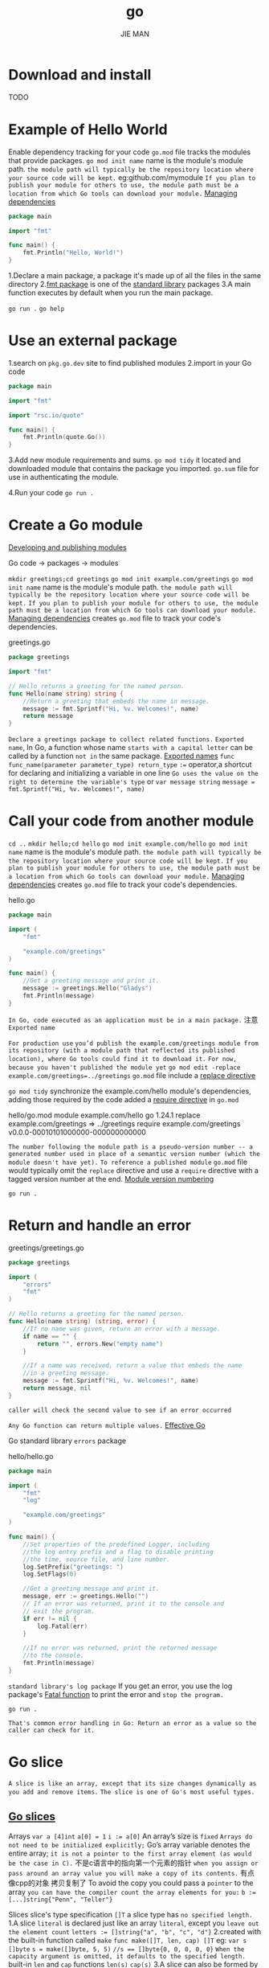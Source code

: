 #+author: JIE MAN
#+title: go
* Download and install
TODO
* Example of Hello World
Enable dependency tracking for your code
=go.mod= file tracks the modules that provide packages.
~go mod init name~ name is the module's module path.
=the module path will typically be the repository location where your source code will be kept.=
eg:github.com/mymodule
=If you plan to publish your module for others to use, the module path must be a location from which Go tools can download your module.=
[[https://go.dev/doc/modules/managing-dependencies#naming_module][Managing dependencies]]

#+begin_src go
package main

import "fmt"

func main() {
    fmt.Println("Hello, World!")
}
#+end_src

1.Declare a main package, a package it's made up of all the files in the same directory
2.[[https://pkg.go.dev/fmt/][fmt package]] is one of the [[https://pkg.go.dev/std][standard library]] packages
3.A main function executes by default when you run the main package.

~go run .~
~go help~
* Use an external package
1.search on =pkg.go.dev= site to find published modules
2.import in your Go code

#+begin_src go
package main

import "fmt"

import "rsc.io/quote"

func main() {
    fmt.Println(quote.Go())
}  
#+end_src

3.Add new module requirements and sums.
~go mod tidy~
it located and downloaded module that contains the package you imported.
=go.sum= file for use in authenticating the module.

4.Run your code
~go run .~  
* Create a Go module
[[https://go.dev/doc/modules/developing][Developing and publishing modules]]

Go code -> packages -> modules

~mkdir greetings;cd greetings~
~go mod init example.com/greetings~
  ~go mod init name~ name is the module's module path.
  =the module path will typically be the repository location where your source code will be kept.=
  =If you plan to publish your module for others to use, the module path must be a location from which Go tools can download your module.=
  [[https://go.dev/doc/modules/managing-dependencies#naming_module][Managing dependencies]]
  creates =go.mod= file to track your code's dependencies.

greetings.go
#+begin_src go
package greetings

import "fmt"

// Hello returns a greeting for the named person.
func Hello(name string) string {
	//Return a greeting that embeds the name in message.
	message := fmt.Sprintf("Hi, %v. Welcomes!", name)
	return message
}
#+end_src
=Declare a greetings package to collect related functions.=
=Exported name=, In Go, a function whose name =starts with a capital letter= can be called by a function =not in= the same package.
[[https://go.dev/tour/basics/3][Exported names]]
~func func_name(parameter parameter_type) return_type~
~:=~ operator,a shortcut for declaring and initializing a variable in one line
  =Go uses the value on the right to determine the variable's type=
  or
  ~var message string~
  ~message = fmt.Sprintf("Hi, %v. Welcomes!", name)~
* Call your code from another module
~cd ..~
~mkdir hello;cd hello~
~go mod init example.com/hello~
  ~go mod init name~ name is the module's module path.
  =the module path will typically be the repository location where your source code will be kept.=
  =If you plan to publish your module for others to use, the module path must be a location from which Go tools can download your module.=
  [[https://go.dev/doc/modules/managing-dependencies#naming_module][Managing dependencies]]
  creates =go.mod= file to track your code's dependencies.

hello.go
#+begin_src go
package main

import (
	"fmt"

	"example.com/greetings"
)

func main() {
	//Get a greeting message and print it.
	message := greetings.Hello("Gladys")
	fmt.Println(message)
}
#+end_src

=In Go, code executed as an application must be in a main package.=
注意 =Exported name=

=For production use=
  =you’d publish the example.com/greetings module from its repository (with a module path that reflected its published location), where Go tools could find it to download it.=
=For now, because you haven't published the module yet=
  ~go mod edit -replace example.com/greetings=../greetings~
  =go.mod= file include a [[https://go.dev/doc/modules/gomod-ref#replace][replace directive]]

~go mod tidy~
synchronize the example.com/hello module's dependencies, adding those required by the code
added a [[https://go.dev/doc/modules/gomod-ref#require][require directive]] in =go.mod=

hello/go.mod
  module example.com/hello
  go 1.24.1
  replace example.com/greetings => ../greetings
  require example.com/greetings v0.0.0-00010101000000-000000000000

=The number following the module path is a pseudo-version number -- a generated number used in place of a semantic version number (which the module doesn't have yet).=
=To reference a published module=
  =go.mod= file would typically omit the =replace= directive and use a =require= directive with a tagged version number at the end.
[[https://go.dev/doc/modules/version-numbers][Module version numbering]]

~go run .~
* Return and handle an error
greetings/greetings.go

#+begin_src go
package greetings

import (
	"errors"
	"fmt"
)

// Hello returns a greeting for the named person.
func Hello(name string) (string, error) {
	//If no name was given, return an error with a message.
	if name == "" {
		return "", errors.New("empty name")
	}

	//If a name was received, return a value that embeds the name
	//in a greeting message.
	message := fmt.Sprintf("Hi, %v. Welcomes!", name)
	return message, nil
}
#+end_src

=caller will check the second value to see if an error occurred=

=Any Go function can return multiple values.= [[https://go.dev/doc/effective_go.html#multiple-returns][Effective Go]]

Go standard library =errors= package

hello/hello.go
#+begin_src go
package main

import (
	"fmt"
	"log"

	"example.com/greetings"
)

func main() {
	//Set properties of the predefined Logger, including
	//the log entry prefix and a flag to disable printing
	//the time, source file, and line number.
	log.SetPrefix("greetings: ")
	log.SetFlags(0)

	//Get a greeting message and print it.
	message, err := greetings.Hello("")
	// If an error was returned, print it to the console and
	// exit the program.
	if err != nil {
		log.Fatal(err)
	}

	//If no error was returned, print the returned message
	//to the console.
	fmt.Println(message)
}
#+end_src

=standard library's log package=
If you get an error, you use the log package's [[https://pkg.go.dev/log?tab=doc#Fatal][Fatal function]] to print the error and =stop the program.=

~go run .~

=That's common error handling in Go: Return an error as a value so the caller can check for it.=
* Go slice
=A slice is like an array, except that its size changes dynamically as you add and remove items.=
=The slice is one of Go's most useful types.=
** [[https://go.dev/blog/slices-intro][Go slices]]

Arrays
  ~var a [4]int~
  ~a[0] = 1~
  ~i := a[0]~
  An array’s size is =fixed=
  =Arrays do not need to be initialized explicitly;=
  Go’s array variable denotes the entire array;
    =it is not a pointer to the first array element (as would be the case in C).=
    不是c语言中的指向第一个元素的指针
    =when you assign or pass around an array value you will make a copy of its contents.=
    有点像cpp的对象 拷贝复制了
    To avoid the copy you could pass a =pointer= to the array
  =you can have the compiler count the array elements for you:=
    ~b := [...]string{"Penn", "Teller"}~

Slices
  slice's type specification =[]T=
  a slice type has =no specified length.=
  1.A slice =literal= is declared just like an array =literal=, except you =leave out the element count=
    ~letters := []string{"a", "b", "c", "d"}~
  2.created with the built-in function called =make=
    ~func make([]T, len, cap) []T~
    eg:
      ~var s []byte~
      ~s = make([]byte, 5, 5)~
      ~//s == []byte{0, 0, 0, 0, 0}~
  =When the capacity argument is omitted, it defaults to the specified length.=
  built-in =len= and =cap= functions
    ~len(s)~ ~cap(s)~
  3.A slice can also be formed by =“slicing” an existing slice or array.=
    ~b := []byte{'g', 'o', 'l', 'a', 'n', 'g'}~
    ~// b[1:4] == []byte{'o', 'l', 'a'}, sharing the same storage as b~
    =左闭右开区间=
    ~// b[:2] == []byte{'g', 'o'}~
    ~// b[2:] == []byte{'l', 'a', 'n', 'g'}~
    ~// b[:] == b~
    ~s := x[:] // a slice referencing the storage of x~

  Slice internals
    [ptr: *Elem][len: int][cap : int]

  =Slicing does not copy the slice’s data.=
   =Therefore, modifying the elements (not the slice itself) of a re-slice modifies the elements of the original slice=

  =Earlier we sliced s to a length shorter than its capacity. We can grow s to its capacity by slicing it again=
    ~s = s[:cap(s)]~
    =A slice cannot be grown beyond its capacity.=
    =Attempting to do so will cause a runtime panic=

  Growing slices
    To increase the capacity of a slice
      1.must create a new, larger slice
      2.copy the contents of the original slice into it.

      #+begin_src go
      t := make([]byte, len(s), (cap(s)+1)*2) // +1 in case cap(s) == 0
      for i := range s {
              t[i] = s[i]
      }
      s = t
      #+end_src

     The looping piece of this common operation is made easier by the built-in =copy= function.

     ~func copy(dst, src []T) int~
       It returns the number of elements copied.
       =The copy function supports copying between slices of different lengths (it will copy only up to the smaller number of elements).=
       can handle source and destination slices that share the same underlying array
       handling overlapping slices correctly

       #+begin_src go
       t := make([]byte, len(s), (cap(s) + 1) * 2)
       copy(t, s)
       s = t
       #+end_src

     A common operation is to append data to the end of a slice.
       growing the slice if necessary
       
       #+begin_src go
       func AppendByte(slice []byte, data ...byte) []byte {
           m := len(slice)
           n := m + len(data)
           if n > cap(slice) { // if necessary, reallocate
               // allocate double what's needed, for future growth.
               newSlice := make([]byte, (n+1)*2)
               copy(newSlice, slice)
               slice = newSlice
           }
           slice = slice[0:n]
           copy(slice[m:n], data)
           return slice
       }
       #+end_src

       One could use =AppendByte=

       #+begin_src go
       p := []byte{2, 3, 5}
       p = AppendByte(p, 7, 11, 13)
       // p == []byte{2, 3, 5, 7, 11, 13}
       #+end_src

       Go provides a built-in =append= function
       ~func append(s []T, x ...T) []T~
         grows the slice if a greater capacity is needed.
         ~a := make([]int, 1)~
         ~// a == []int{0}~
         ~a = append(a, 1, 2, 3)~
         ~// a == []int{0, 1, 2, 3}~

       To append one slice to another, use =...= to expand the second argument to =a list of arguments.=
         #+begin_src go
         a := []string{"John", "Paul"}
         b := []string{"George", "Ringo", "Pete"}
         a = append(a, b...) // equivalent to "append(a, b[0], b[1], b[2])"
         // a == []string{"John", "Paul", "George", "Ringo", "Pete"}
         #+end_src
 
 Filter returns a new slice holding only the elements of s that satisfy fn()
   #+begin_src go
   func Filter(s []int, fn func(int) bool) []int {
       var p []int // == nil
       for _, v := range s {
           if fn(v) {
               p = append(p, v)
           }
       }
       return p
   }
   #+end_src

 A possible “gotcha”
   re-slicing a slice doesn’t make a copy of the underlying array.
   The full array will be kept in memory until it is no longer referenced.
   this can cause the program to hold all the data in memory when only a small piece of it is needed.

   #+begin_src go
   var digitRegexp = regexp.MustCompile("[0-9]+")
   
   func FindDigits(filename string) []byte {
       b, _ := ioutil.ReadFile(filename)
       return digitRegexp.Find(b)
   }
   #+end_src

   returned =[]byte points into an array containing the entire file.=
   the few useful bytes of the file keep the entire contents in memory.
   =bad!!!=

   #+begin_src go
   func CopyDigits(filename string) []byte {
       b, _ := ioutil.ReadFile(filename)
       b = digitRegexp.Find(b)
       c := make([]byte, len(b))
       copy(c, b)
       return c
   }
   #+end_src

   以c/cpp的思想来思考 内存的形式 + 对象的生命周期！！！
   我觉得可以看做是cpp的智能指针

Further Reading
  [[https://go.dev/doc/effective_go.html][Effective Go]]
** Return a random greeting

greetings/greetings.go

#+begin_src go
package greetings

import (
	"errors"
	"fmt"
	"math/rand"
)

// Hello returns a greeting for the named person.
func Hello(name string) (string, error) {
	//If no name was given, return an error with a message.
	if name == "" {
		return "", errors.New("empty name")
	}

	//If a name was received, return a value that embeds the name
	//in a greeting message.
	message := fmt.Sprintf(randomFormat(), name)
	return message, nil
}

// randomFormat returns one of a set of greeting messages. The returned
// message is selected at random.
func randomFormat() string {
	// A slice of message formats;
	formats := []string{
		"Hi, %v. Weclome!",
		"Great to see you, %v!",
		"Hail, %v! Well met!",
	}

	// Return a randomly selected message format by specifying
	// a random index for the slice of formats.
	return formats[rand.Intn(len(formats))]
}
#+end_src

randomFormat starts with a =lowercase letter=, making it =accessible only to code in its own package=
=it's not exported=

=[]string= tells Go that the size of the array underlying =the slice can be dynamically changed.=

hello/hello.go

#+begin_src go
package main

import (
	"fmt"
	"log"

	"example.com/greetings"
)

func main() {
	//Set properties of the predefined Logger, including
	//the log entry prefix and a flag to disable printing
	//the time, source file, and line number.
	log.SetPrefix("greetings: ")
	log.SetFlags(0)

	//Get a greeting message and print it.
	message, err := greetings.Hello("Gladys")
	// If an error was returned, print it to the console and
	// exit the program.
	if err != nil {
		log.Fatal(err)
	}

	//If no error was returned, print the returned message
	//to the console.
	fmt.Println(message)
}
#+end_src

~go run .~
* map

handle a multiple-value input, then pair values in that input with a multiple-value output.

greetings/greetings.go

#+begin_src go
package greetings

import (
	"errors"
	"fmt"
	"math/rand"
)

// Hello returns a greeting for the named person.
func Hello(name string) (string, error) {
	//If no name was given, return an error with a message.
	if name == "" {
		return "", errors.New("empty name")
	}

	//If a name was received, return a value that embeds the name
	//in a greeting message.
	message := fmt.Sprintf(randomFormat(), name)
	return message, nil
}

// Hellos returns a map that associates each of the named people
// with a greeting message.
func Hellos(names []string) (map[string]string, error) {
	// A map to associate names with messages.
	messages := make(map[string]string)

	for _, name := range names {
		message, err := Hello(name)
		if err != nil {
			return nil, err
		}
		// In the map, associate the retrieved message with
		// the name.
		messages[name] = message
	}

	return messages, nil
}

// randomFormat returns one of a set of greeting messages. The returned
// message is selected at random.
func randomFormat() string {
	// A slice of message formats;
	formats := []string{
		"Hi, %v. Weclome!",
		"Great to see you, %v!",
		"Hail, %v! Well met!",
	}

	// Return a randomly selected message format by specifying
	// a random index for the slice of formats.
	return formats[rand.Intn(len(formats))]
}
#+end_src

=Hellos= function whose parameter is a slice of names rather than a single name.

initialize a map by ~make(map[key-type]value-type)~

** [[https://go.dev/blog/maps][Go maps in action]]

hash table

offer fast lookups, adds, and deletes.

A Go map type =map[KeyType]ValueType=

KeyType any type [[https://go.dev/ref/spec#Comparison_operators][comparable]]

~var m map[string][int]~
=reference type=, like pointers or slices
the value of m above is =nil; it doesn’t point to an initialized map.=
A nil map behaves
  an empty map when reading
  attempts to write to a nil map will cause a runtime panic;

initialize a map ~m = make(map[string]int)~

~m["route"] = 66~
~i := m["route"]~
~j := m["root"] //j == 0~
~n := len(m)~ The built in len function returns on the number of items in a map

~delete(m, "route")~ The built in delete function removes an entry from the map:
  will do nothing if the specified key doesn’t exist.

~i, ok := m["route"]~
  the first value (i) is assigned the value stored under the key "route".
  =The second value (ok) is a bool that is true if the key exists in the map, and false if not.=
~_, ok :- m["route"]~
  To test for a key without retrieving the value, use an underscore in place of the first value

iterate map
#+begin_src go
  for key, value := range m {
  	fmt.Println("Key:", key, "Value:", value)
  }
#+end_src

initialize map use a map literal:
#+begin_src go
commits := map[string]int{
    "rsc": 3711,
    "r":   2138,
    "gri": 1908,
    "adg": 912,
}
#+end_src

initialize an empty map
  functionally identical to using the =make= function
  ~m = map[string]int{}~

Exploiting zero values
   a map of boolean values can be used as a set-like data structure (recall that the zero value for the boolean type is false).
   #+begin_src go
   type Node struct {
       Next  *Node
       Value interface{}
   }
   var first *Node
   
   visited := make(map[*Node]bool)
   for n := first; n != nil; n = n.Next {
       if visited[n] {
           fmt.Println("cycle detected")
           break
       }
       visited[n] = true
       fmt.Println(n.Value)
   }
   #+end_src

   =Appending to a nil slice just allocates a new slice, so it’s a one-liner to append a value to a map of slices;=
   #+begin_src go
   type Person struct {
       Name  string
       Likes []string
   }
   var people []*Person

   likes := make(map[string][]*Person)
   for _, p := range people {
       for _, l := range p.Likes {
           likes[l] = append(likes[l], p)
       }
   }

    //To print a list of people who like cheese:
   for _, p := range likes["cheese"] {
       fmt.Println(p.Name, "likes cheese.")
   }

   //To print the number of people who like bacon:
   fmt.Println(len(likes["bacon"]), "people like bacon.")
   #+end_src

   =range and len treat a nil slice as a zero-length slice=

Key types
  map keys any type =comparable=
  [[https://go.dev/ref/spec#Comparison_operators][language spec]]
  comparable types are
    =boolean, numeric, string, pointer, channel, and interface types, and structs or arrays that contain only those types.=
    =slices, maps, and functions cannot be compared using ===

    ~hits := make(map[string]map[string]int)~
    Unfortunately, this approach becomes unwieldy when adding data
    #+begin_src go
    func add(m map[string]map[string]int, path, country string) {
        mm, ok := m[path]
        if !ok {
            mm = make(map[string]int)
            m[path] = mm
        }
        mm[country]++
    }
    add(hits, "/doc/", "au")
    #+end_src

    On the other hand, a design that uses a single map with =a struct key= does away with all that complexity:

    #+begin_src go
    type Key struct {
        Path, Country string
    }
    hits := make(map[Key]int)
    #+end_src

    ~hits[Key{"/", "vn"}]++~
    ~n := hits[Key{"/ref/spec", "ch"}]~

Concurrency
  [[https://go.dev/doc/faq#atomic_maps][Maps are not safe for concurrent use]]

  If you need to read from and write to a map from concurrently executing goroutines, the accesses must be mediated by =some kind of synchronization mechanism.=

  One common way
    [[https://go.dev/pkg/sync/#RWMutex][sync.RWMutex]]
    #+begin_src go
      //an anonymous struct containing a map and an embedded sync.RWMutex.
      var counter = struct{
              sync.RWMutex
      	m map[string]int
      }{m: make(map[string]int)}

      //read from the counter, take the read lock
      counter.RLock()
      n := counter.m["some_key"]
      counter.RUnlock()
      fmt.Println("some_key:", n)

      //write to the counter, take the write lock
      counter.Lock()
      counter.m["some_key"]++
      counter.Unlock()
    #+end_src

Iteration order
  When iterating over a map with a range loop, =the iteration order is not specified and is not guaranteed to be the same from one iteration to the next=
  If you require a stable iteration order
    =you must maintain a separate data structure that specifies that order=

    #+begin_src go
    import "sort"
    
    var m map[int]string
    var keys []int
    for k := range m {
        keys = append(keys, k)
    }
    sort.Ints(keys)
    for _, k := range keys {
        fmt.Println("Key:", k, "Value:", m[k])
    }
    #+end_src

** Return greetings for multiple people

greetings/greetings.go

#+begin_src go
package greetings

import (
	"errors"
	"fmt"
	"math/rand"
)

// Hello returns a greeting for the named person.
func Hello(name string) (string, error) {
	//If no name was given, return an error with a message.
	if name == "" {
		return "", errors.New("empty name")
	}

	//If a name was received, return a value that embeds the name
	//in a greeting message.
	message := fmt.Sprintf(randomFormat(), name)
	return message, nil
}

// Hellos returns a map that associates each of the named people
// with a greeting message.
func Hellos(names []string) (map[string]string, error) {
	// A map to associate names with messages.
	messages := make(map[string]string)

	for _, name := range names {
		message, err := Hello(name)
		if err != nil {
			return nil, err
		}
		// In the map, associate the retrieved message with
		// the name.
		messages[name] = message
	}

	return messages, nil
}

// randomFormat returns one of a set of greeting messages. The returned
// message is selected at random.
func randomFormat() string {
	// A slice of message formats;
	formats := []string{
		"Hi, %v. Weclome!",
		"Great to see you, %v!",
		"Hail, %v! Well met!",
	}

	// Return a randomly selected message format by specifying
	// a random index for the slice of formats.
	return formats[rand.Intn(len(formats))]
}
#+end_src

initialize a map ~make(map[key-type]value-type)~
In this for loop, =range= returns two values: the =index= of the current item in the loop and a =copy= of the item's =value=.
=Go blank identifier (an underscore) to ignore=
[[https://go.dev/doc/effective_go.html#blank][The blank identifier]]

hello/hello.go
#+begin_src go
package main

import (
	"fmt"
	"log"

	"example.com/greetings"
)

func main() {
	//Set properties of the predefined Logger, including
	//the log entry prefix and a flag to disable printing
	//the time, source file, and line number.
	log.SetPrefix("greetings: ")
	log.SetFlags(0)

	// A slice of naems.
	names := []string{"Gladys", "Samantha", "Darrin"}

	//Request greeting messages for the names.
	messages, err := greetings.Hellos(names)
	// If an error was returned, print it to the console and
	// exit the program.
	if err != nil {
		log.Fatal(err)
	}

	//If no error was returned, print the returned message
	//to the console.
	fmt.Println(messages)
}
#+end_src

~go run .~

=the idea of preserving backward compatibility by implementing a new function for new or changed functionality in a module.=
[[https://go.dev/blog/module-compatibility][Keeping your modules compatible]]

* unit test

=Testing your code during development can expose bugs that find their way in as you make changes.=

=naming conventions!!!=, Go's =test= package and ~go test~

Ending a file's name with =_test.go= tells the go =test= command that this file contains =test functions.=

greetings/greetings_test.go

#+begin_src go
package greetings

import (
	"regexp"
	"testing"
)

// TestHelloName calls greetings.Hello with a name, checking
// for a valid return value.
func TestHelloName(t *testing.T) {
	name := "Gladys"
	want := regexp.MustCompile(`\b` + name + `\b`)
	msg, err := Hello("Gladys")
	if !want.MatchString(msg) || err != nil {
		t.Errorf(`Hello("Gladys") = %q, %v, want match for %#q, nil`, msg, err, want)
	}
}

// TestHelloEmpty calls greetings.Hello with an empty string,
// checking for an error.
func TestHelloEmpty(t *testing.T) {
	msg, err := Hello("")
	if msg != "" || err == nil {
		t.Errorf(`Hello("") = %q, %v, want "", error`, msg, err)
	}

}
#+end_src

Test function names have the form =TestName=, where Name says something about the specific test.

test functions take a pointer to the testing package's [[https://go.dev/pkg/testing/#T][testing.T type]] as a parameter.
  for reporting and logging from your test.

t parameter's [[https://go.dev/pkg/testing/#T.Errorf][Errorf method]] to print a message to the console.

~want := regexp.MustCompile(`\b` + name + `\b`)~
编译正则表达式（编译失败会 panic）
\b：表示 单词边界

[[https://go.dev/doc/tutorial/add-a-test#:~:text=directory%2C%20run%20the-,go%20test%20command,-to%20execute%20the][go test command]]

~go test~ executes test functions =(whose names begin with Test)=
          in test files =(whose names end with _test.go)=
          =-v= get verbose output
~go test -v~

Break the greetings.Hello function to view a failing test.

greetings/greetings.go
#+begin_src go
package greetings

import (
	"errors"
	"fmt"
	"math/rand"
)

// Hello returns a greeting for the named person.
func Hello(name string) (string, error) {
	//If no name was given, return an error with a message.
	if name == "" {
		return "", errors.New("empty name")
	}

	//If a name was received, return a value that embeds the name
	//in a greeting message.
	//message := fmt.Sprintf(randomFormat(), name)
	message := fmt.Sprintf(randomFormat())
	return message, nil
}

// Hellos returns a map that associates each of the named people
// with a greeting message.
func Hellos(names []string) (map[string]string, error) {
	// A map to associate names with messages.
	messages := make(map[string]string)

	for _, name := range names {
		message, err := Hello(name)
		if err != nil {
			return nil, err
		}
		// In the map, associate the retrieved message with
		// the name.
		messages[name] = message
	}

	return messages, nil
}

// randomFormat returns one of a set of greeting messages. The returned
// message is selected at random.
func randomFormat() string {
	// A slice of message formats;
	formats := []string{
		"Hi, %v. Weclome!",
		"Great to see you, %v!",
		"Hail, %v! Well met!",
	}

	// Return a randomly selected message format by specifying
	// a random index for the slice of formats.
	return formats[rand.Intn(len(formats))]
}
#+end_src

* Compile and install the application

[[https://go.dev/cmd/go/#hdr-Compile_packages_and_dependencies][go build command]]
  compiles the packages, along with their dependencies, but it doesn't install the results.
[[https://go.dev/ref/mod#go-install][go install command]]
  compiles and installs the packages.

~go build~

[[https://go.dev/cmd/go/#hdr-List_packages_or_modules][go list command]]
  discover the install path
  ~go list -f '{{.Target}}'~
    go install 后，二进制程序会被安装到这里
    具体路径取决于你的 GOBIN 或 GOPATH/bin 设置

Add the Go install directory to your system's shell path.
  ~/.bashrc or ~/.zshrc
  export PATH=$PATH:/path/to/your/install/directory

[[https://go.dev/cmd/go/#hdr-Print_Go_environment_information][go env command]]
  change Go variable
  eg: change the install target by setting the GOBIN variable
  ~go env -w GOBIN=/path/to/your/bin~

~go install~
  compile and install the package

* Conclusion
[[https://go.dev/doc/modules/managing-dependencies][Managing dependencies]]
[[https://go.dev/doc/modules/developing][Developing and publishing modules]]
[[https://go.dev/tour/][Tour of Go]]

* [Basics] Packages, variables, and functions
** Packages

Programs start running in package =main=

By convention, =the package name is the same as the last element of the import path.=

#+begin_src go
package main

import (
	"fmt"
	"math/rand"
)

func main() {
	fmt.Println("My favorite number is", rand.Intn(10))
}
#+end_src
** Imports

#+begin_src go
import (
	"fmt"
	"math"
)
#+end_src

good style above

or

#+begin_src go
import "fmt"
import "math"
#+end_src

** Exported names

=In Go, a name is exported if it begins with a capital letter.=
~math.Pi~

=When importing a package, you can refer only to its exported names.=

Any "unexported" names are not accessible from =outside the package.=

** Functions

[[https://go.dev/blog/gos-declaration-syntax][article on Go's declaration syntax]]
  C: ~int (*fp)(int (*ff)(int x, int y), int b)~ or ~int (*fp)(int (*)(int, int), int)~
     ~int (*(*fp)(int (*)(int, int), int))(int, int)~
     not exactly clear!!!

  Go syntax: =read them left to right=
     Languages outside the C family ~x : int~
     Go 为了简洁 去掉 冒号 ~x int~
     ~f func(func(int,int) int, int) int~
     ~f func(func(int,int) int, int) func(int, int) int~

     write and invoke closures
     ~sum := func(a, b int) int { return a+b } (3, 4)~

=the type comes after the variable name.=

~func func_name(parameter parameter_type, ...) return_type~

** Functions continued

When two or more consecutive named function parameters share a type, you can omit the type from all but the last.

~func add(x int, y int) int {return x + y}~

~func add(x, y int) int {return x + y}~

** Multiple results

=function can return any number of results.=

#+begin_src go
    func swap(x, y string) (string, string) {
  	return y, x
  }
#+end_src

** Named return values

Go's return values may be =named.=
  =treated as variables defined at the top of the function.=

These names should be used to document the meaning of the return values.

=return= statement without arguments returns =the named return values.=

=should be used only in short functions=

=harm readability in longer functions.=

#+begin_src go
func split(sum int) (x, y int) {
 	x = sum * 4 /9
 	y = sum - x
 	return
}  	
#+end_src

** Variables

=var= statement declares a list of variables;

=var= statement can be at package or function level.

#+begin_src go
package main

import "fmt"

var c, python, java bool

func main() {
	var i int
	fmt.Println(i, c, python, java)
}
#+end_src

** Variables with initializers

=var= declaration can include =initializers=, one per variable.

If an =initializer is present=, the =type can be omitted=;

#+begin_src go
package main

import "fmt"

var i, j int = 1, 2

func main() {
	var c, python, java = true, false, "no!"
	fmt.Println(i, j, c, python, java)
}
#+end_src

** Short variable declarations

~:=~ short assignment statement can be used in place of a =var declaration with implicit type.=

=Outside a function=, every statement begins with a keyword =(var, func, and so on)= and so the ~:=~ construct is =not available.=

** Basic types

=bool=

=string=

=int int8 int16 int32 int64=
=uint uint8 uint16 uint32 uint64 uintptr=

=byte= // alias for uint8

=rune= // alias for int32
       // represents a Unicode code point

=float32 float64=

=complex64 complex128=

that variable declarations may be ="factored" into blocks=, =, as with import statements.=

#+begin_src go
package main

import (
	"fmt"
	"math/cmplx"
)

var (
	ToBe   bool       = false
	MaxInt uint64     = 1<<64 - 1
	z      complex128 = cmplx.Sqrt(-5 + 12i)
)

func main() {
	fmt.Printf("Type: %T Value: %v\n", ToBe, ToBe)
	fmt.Printf("Type: %T Value: %v\n", MaxInt, MaxInt)
	fmt.Printf("Type: %T Value: %v\n", z, z)
}
#+end_src


The =int, uint, and uintptr= types are usually 32 bits wide on 32-bit systems and 64 bits wide on 64-bit systems.

** Zero values

Variables declared =without an explicit initial value are given their zero value.=

注意和c/cpp区别
  局部变量不初始化就是随机值
  全局变量不初始化“零”值

=0= for numeric types,
=false= for the boolean type, and
=""= (the empty string) for strings.  

** Type conversions

The expression =T(v)= converts the value v to the type T.

#+begin_src go
var i int = 42
var f float64 = float64(i)
var u uint = uint(f)
#+end_src

or

#+begin_src go
i := 42
f := float64(i)
u := uint(f)
#+end_src

=Unlike in C,=
  in Go assignment between items of =different type requires an explicit conversion.=

** Type inference

When declaring a variable =without specifying an explicit type= (either by using the := syntax or var = expression syntax)
  the variable's type is =inferred from the value on the right hand side.=

#+begin_src go
var i int
j := i // j is an int

// when the right hand side contains an untyped numeric constant,
// the new variable types depending on the precision of the constant
i := 42           // int
f := 3.142        // float64
g := 0.867 + 0.5i // complex128
#+end_src  

** Constants
 =const= keyword

 Constants =cannot be declared= using the := syntax.

#+begin_src go
package main

import "fmt"

const Pi = 3.14

func main() {
	const World = "世界"
	fmt.Println("Hello", World)
	fmt.Println("Happy", Pi, "Day")

	const Truth = true
	fmt.Println("Go rules?", Truth)
}
#+end_src

** Numeric Constants

Numeric constants are high-precision values.

An untyped constant takes the type needed by its context.

[[*Basic types]]
  that variable declarations may be ="factored" into blocks=, =, as with import statements.=

#+begin_src go
package main

import "fmt"

const (
	// Create a huge number by shifting a 1 bit left 100 places.
	// In other words, the binary number that is 1 followed by 100 zeroes.
	Big = 1 << 100
	// Shift it right again 99 places, so we end up with 1<<1, or 2.
	Small = Big >> 99
)

func needInt(x int) int { return x*10 + 1 }
func needFloat(x float64) float64 {
	return x * 0.1
}

func main() {
	fmt.Println(needInt(Small))
	fmt.Println(needFloat(Small))
	fmt.Println(needFloat(Big))
}
#+end_src

* [Basics] Flow control statements: for, if, else, switch and defer
** For

Go has only one looping construct

three components:
  the init statement: executed before the first iteration
  the condition expression: evaluated before every iteration
  the post statement: executed at the end of every iteration

=the variables declared there are visible only in the scope of the for statement.=

#+begin_src go
package main

import "fmt"

func main() {
	sum := 0
	for i := 0; i < 10; i++ {
		sum += i
	}
	fmt.Println(sum)
}
#+end_src

** For continued

=The init and post statements are optional.=

#+begin_src go
package main

import "fmt"

func main() {
	sum := 1
	for ; sum < 1000; {
		sum += sum
	}
	fmt.Println(sum)
}
#+end_src

** For is Go's "while"

#+begin_src go
package main

import "fmt"

func main() {
	sum := 1
	for sum < 1000 {
		sum += sum
	}
	fmt.Println(sum)
}
#+end_src

** Forever

#+begin_src go
package main

func main() {
	for {
	}
}
#+end_src

** If

#+begin_src go
package main

import (
	"fmt"
	"math"
)

func sqrt(x float64) string {
	if x < 0 {
		return sqrt(-x) + "i"
	}
	return fmt.Sprint(math.Sqrt(x))
}

func main() {
	fmt.Println(sqrt(2), sqrt(-4))
}
#+end_src

** If with a short statement

=Variables declared by the statement are only in scope until the end of the if.=

#+begin_src go
package main

import (
	"fmt"
	"math"
)

func pow(x, n, lim float64) float64 {
	if v := math.Pow(x, n); v < lim {
		return v
	}
	return lim
}

func main() {
	fmt.Println(
		pow(3, 2, 10),
		pow(3, 3, 20),
	)
}
#+end_src

** If and else

#+begin_src go
package main

import (
	"fmt"
	"math"
)

func pow(x, n, lim float64) float64 {
	if v := math.Pow(x, n); v < lim {
		return v
	} else {
		fmt.Printf("%g >= %g\n", v, lim)
	}
	// can't use v here, though
	return lim
}

func main() {
	fmt.Println(
		pow(3, 2, 10),
		pow(3, 3, 20),
	)
}
#+end_src

** Switch

Go only runs the selected case, not all the cases that follow.
=不用加break; Go默认每个分支执行完break;=

Another important difference is that Go's switch cases =need not be constants=, and the values involved =need not be integers.=

#+begin_src go
package main

import (
	"fmt"
	"runtime"
)

func main() {
	fmt.Print("Go runs on ")
	switch os := runtime.GOOS; os {
	case "darwin":
		fmt.Println("OS X.")
	case "linux":
		fmt.Println("Linux.")
	default:
		// freebsd, openbsd,
		// plan9, windows...
		fmt.Printf("%s.\n", os)
	}
}
#+end_src

** Switch evaluation order

=Switch cases evaluate cases from top to bottom, stopping when a case succeeds.=

switch i {
case 0:
case f():
}

does not call f if i==0.

=Time in the Go playground always appears to start at 2009-11-10 23:00:00 UTC=

#+begin_src go
package main

import (
	"fmt"
	"time"
)

func main() {
	fmt.Println("When's Saturday?")
	today := time.Now().Weekday()
	switch time.Saturday {
	case today + 0:
		fmt.Println("Today.")
	case today + 1:
		fmt.Println("Tomorrow.")
	case today + 2:
		fmt.Println("In two days.")
	default:
		fmt.Println("Too far away.")
	}
}
#+end_src

** Switch with no condition

Switch without a condition is the same as switch =true.=

a clean way to write long if-then-else chains.

#+begin_src go
package main

import (
	"fmt"
	"time"
)

func main() {
	t := time.Now()
	switch {
	case t.Hour() < 12:
		fmt.Println("Good morning!")
	case t.Hour() < 17:
		fmt.Println("Good afternoon.")
	default:
		fmt.Println("Good evening.")
	}
}
#+end_src

** Defer

=A defer statement defers the execution of a function until the surrounding function returns.=

The deferred call's arguments are =evaluated immediately.=

#+begin_src go
package main

import "fmt"

func main() {
	defer fmt.Println("world")

	fmt.Println("hello")
}
#+end_src

** Stacking defers

=Deferred function calls are pushed onto a stack.=

=last-in-first-out order.=

#+begin_src go
package main

import "fmt"

func main() {
	fmt.Println("counting")

	for i := 0; i < 10; i++ {
		defer fmt.Println(i)
	}

	fmt.Println("done")
}
#+end_src

* [Basics] More types: structs, slices, and maps
** Pointers

A pointer holds the memory address of a value.

=The & operator generates a pointer to its operand.=

=The * operator denotes the pointer's underlying value.=

=Go has no pointer arithmetic.=

#+begin_src go
package main

import "fmt"

func main() {
	i, j := 42, 2701

	p := &i         // point to i
	fmt.Println(*p) // read i through the pointer
	*p = 21         // set i through the pointer
	fmt.Println(i)  // see the new value of i

	p = &j         // point to j
	*p = *p / 37   // divide j through the pointer
	fmt.Println(j) // see the new value of j
}
#+end_src

** Structs

#+begin_src go
package main

import "fmt"

type Vertex struct {
	X int
	Y int
}

func main() {
	fmt.Println(Vertex{1, 2})
}
#+end_src

** Struct Fields

#+begin_src go
package main

import "fmt"

type Vertex struct {
	X int
	Y int
}

func main() {
	v := Vertex{1, 2}
	v.X = 4
	fmt.Println(v.X)
}
#+end_src

** Pointers to structs

Struct fields can be accessed through a struct pointer.

=(*p).X=

the language =permits us instead to write just p.X, without the explicit dereference.=

#+begin_src go
package main

import "fmt"

type Vertex struct {
	X int
	Y int
}

func main() {
	v := Vertex{1, 2}
	p := &v
	p.X = 1e9
	fmt.Println(v)
}
#+end_src

** Struct Literals

#+begin_src go
package main

import "fmt"

type Vertex struct {
	X, Y int
}

var (
	v1 = Vertex{1, 2}  // has type Vertex
	v2 = Vertex{X: 1}  // Y:0 is implicit
	v3 = Vertex{}      // X:0 and Y:0
	p  = &Vertex{1, 2} // has type *Vertex
)

func main() {
	fmt.Println(v1, p, v2, v3)
}
#+end_src

** Arrays

~var a [10]int~

=arrays cannot be resized.=

#+begin_src go
package main

import "fmt"

func main() {
	var a [2]string
	a[0] = "Hello"
	a[1] = "World"
	fmt.Println(a[0], a[1])
	fmt.Println(a)

	primes := [6]int{2, 3, 5, 7, 11, 13}
	fmt.Println(primes)
}
#+end_src

** Slices

=dynamically-sized, flexible view into the elements of an array.=

~a[low : high]~

=左开右闭区间=

#+begin_src go
package main

import "fmt"

func main() {
	primes := [6]int{2, 3, 5, 7, 11, 13}

	var s []int = primes[1:4]
	fmt.Println(s)
}
#+end_src

** Slices are like references to arrays

Changing the elements of a slice modifies the corresponding elements of its underlying array.

Other slices that share the same underlying array will see those changes.

#+begin_src go
package main

import "fmt"

func main() {
	names := [4]string{
		"John",
		"Paul",
		"George",
		"Ringo",
	}
	fmt.Println(names)

	a := names[0:2]
	b := names[1:3]
	fmt.Println(a, b)

	b[0] = "XXX"
	fmt.Println(a, b)
	fmt.Println(names)
}
#+end_src

** Slice literals

 like an array literal =without the length.=

 an array literal: ~[3]bool{true, true, false}~

 this creates the same array as above, then builds a slice that references it: ~[]bool{true, true, false}~

#+begin_src go
package main

import "fmt"

func main() {
	q := []int{2, 3, 5, 7, 11, 13}
	fmt.Println(q)

	r := []bool{true, false, true, true, false, true}
	fmt.Println(r)

	s := []struct {
		i int
		b bool
	}{
		{2, true},
		{3, false},
		{5, true},
		{7, true},
		{11, false},
		{13, true},
	}
	fmt.Println(s)
}
#+end_src

** Slice defaults

=The default is zero for the low bound and the length of the slice for the high bound.=

~var a [10]int~

equal

#+begin_src go
a[0:10]
a[:10]
a[0:]
a[:]
#+end_src

** Slice length and capacity

The length of a slice is the number of elements it contains.

The capacity of a slice is the number of elements in the underlying array, counting from the first element in the slice.

~len(s)~

~cap(s)~

#+begin_src go
package main

import "fmt"

func main() {
	s := []int{2, 3, 5, 7, 11, 13}
	printSlice(s)

	// Slice the slice to give it zero length.
	s = s[:0]
	printSlice(s)

	// Extend its length.
	s = s[:4]
	printSlice(s)

	// Drop its first two values.
	s = s[2:]
	printSlice(s)
}

func printSlice(s []int) {
	fmt.Printf("len=%d cap=%d %v\n", len(s), cap(s), s)
}
#+end_src

=re-slicing 要根据cap来=

** Nil slices

The zero value of a slice is =nil=.

length : 0
capacity : 0

** Creating a slice with make

built-in =make= function

~a := make([]int, 5)  // len(a)=5~

specify a capacity, pass a third argument to make:

#+begin_src go
b := make([]int, 0, 5) // len(b)=0, cap(b)=5

b = b[:cap(b)] // len(b)=5, cap(b)=5
b = b[1:]      // len(b)=4, cap(b)=4
#+end_src

** Slices of slices

Slices can contain =any type=

#+begin_src go
package main

import (
	"fmt"
	"strings"
)

func main() {
	// Create a tic-tac-toe board.
	board := [][]string{
		[]string{"_", "_", "_"},
		[]string{"_", "_", "_"},
		[]string{"_", "_", "_"},
	}

	// The players take turns.
	board[0][0] = "X"
	board[2][2] = "O"
	board[1][2] = "X"
	board[1][0] = "O"
	board[0][2] = "X"

	for i := 0; i < len(board); i++ {
		fmt.Printf("%s\n", strings.Join(board[i], " "))
	}
}
#+end_src

** Appending to a slice

built-in =append= function.

https://go.dev/pkg/builtin/#append

#+begin_src go
func append(s []T, vs ...T) []T
#+end_src

If the backing array of s is too small to fit all the given values a bigger array will be allocated.

The returned slice will point to the newly allocated array.

[[https://go.dev/blog/go-slices-usage-and-internals][Slices: usage and internals]]

** Range

=The range form of the for loop iterates over a slice or map.=

ranging over a slice, return =index= and =a copy of element= at that index.

#+begin_src go
package main

import "fmt"

var pow = []int{1, 2, 4, 8, 16, 32, 64, 128}

func main() {
	for i, v := range pow {
		fmt.Printf("2**%d = %d\n", i, v)
	}
}
#+end_src

** Range continued

You can skip the index or value by assigning to ~_~.

#+begin_src go
for i, _ := range pow
for _, value := range pow
#+end_src

=only want the index, you can omit the second variable.=

#+begin_src go
for i := range pow
#+end_src

#+begin_src go
package main

import "fmt"

func main() {
	pow := make([]int, 10)
	for i := range pow {
		pow[i] = 1 << uint(i) // == 2**i
	}
	for _, value := range pow {
		fmt.Printf("%d\n", value)
	}
}
#+end_src

[[*Type conversions]]

** Maps

The zero value of a map is =nil.=
A =nil map has no keys, nor can keys be added.=

#+begin_src go
package main

import "fmt"

type Vertex struct {
	Lat, Long float64
}

var m map[string]Vertex

func main() {
	m = make(map[string]Vertex)
	m["Bell Labs"] = Vertex{
		40.68433, -74.39967,
	}
	fmt.Println(m["Bell Labs"])
}
#+end_src


=Outside a function=, every statement begins with a keyword =(var, func, and so on)= and so the ~:=~ construct is =not available.=

** Map literals

like struct literals, but the keys are required.

[[*Struct Literals]]
[[*Slice literals]]

#+begin_src go
package main

import "fmt"

type Vertex struct {
	Lat, Long float64
}

var m = map[string]Vertex{
	"Bell Labs": Vertex{
		40.68433, -74.39967,
	},
	"Google": Vertex{
		37.42202, -122.08408,
	},
}

func main() {
	fmt.Println(m)
}
#+end_src

** Map literals continued

If the top-level type is just a type name, you can =omit= it from the elements of the literal.

#+begin_src go
package main

import "fmt"

type Vertex struct {
	Lat, Long float64
}

var m = map[string]Vertex{
	"Bell Labs": {40.68433, -74.39967},
	"Google":    {37.42202, -122.08408},
}

func main() {
	fmt.Println(m)
}
#+end_src

** Mutating Maps

Insert or update an element in map m:
~m[key] = elem~
Retrieve an element:
~elem = m[key]~
Delete an element:
~delete(m, key)~
Test that a key is present with a two-value assignment:
~elem, ok = m[key]~
  If key is in m, ok is true. If not, ok is false.
  If key is not in the map, then elem is the zero value for the map's element type.

Note: If elem or ok have not yet been declared you could use a =short declaration= form:
~elem, ok := m[key]~

#+begin_src go
package main

import "fmt"

func main() {
	m := make(map[string]int)

	m["Answer"] = 42
	fmt.Println("The value:", m["Answer"])

	m["Answer"] = 48
	fmt.Println("The value:", m["Answer"])

	delete(m, "Answer")
	fmt.Println("The value:", m["Answer"])

	v, ok := m["Answer"]
	fmt.Println("The value:", v, "Present?", ok)
}
#+end_src

** Function values

=Functions are values too.=

Function values may be used as function arguments and return values.

#+begin_src go
package main

import (
	"fmt"
	"math"
)

func compute(fn func(float64, float64) float64) float64 {
	return fn(3, 4)
}

func main() {
	hypot := func(x, y float64) float64 {
		return math.Sqrt(x*x + y*y)
	}
	fmt.Println(hypot(5, 12))

	fmt.Println(compute(hypot))
	fmt.Println(compute(math.Pow))
}
#+end_src

=函数也是一等公民=

** Function closures

=A closure is a function value that references variables from outside its body.=
in this sense the function is "bound" to the variables.

=闭包是一个函数值（function value），它可以引用其函数体外部的变量。=
=闭包不仅能使用外部的变量，还可以修改它们的值。=

For example, the adder function returns a closure.
Each closure is bound to its own sum variable.

#+begin_src go
package main

import "fmt"

func adder() func(int) int {
	sum := 0
	return func(x int) int {
		sum += x
		return sum
	}
}

func main() {
	pos, neg := adder(), adder()
	for i := 0; i < 10; i++ {
		fmt.Println(
			pos(i),
			neg(-2*i),
		)
	}
}
#+end_src

| 概念            | 含义说明                                     |
|-----------------+----------------------------------------------|
| 闭包（closure） | 引用了函数外变量的函数，能访问并修改这些变量 |
| “绑定”变量      | 外部变量在闭包中继续存在，生命周期被延长     |
| 应用场景        | 计数器、状态累加器、记忆缓存等               |

1.闭包是如何“记住”外部变量的？
  当你在 Go 中创建一个闭包（即在函数内部定义并返回另一个函数），
  并且这个内部函数引用了外部变量，
  Go 编译器会自动将这些变量捕获（capture）并分配到堆上。

2.Go 编译器是怎么实现的？
  如果变量只在当前函数用，分配在栈上；
  如果变量被闭包捕获，逃逸分析 会触发，把它分配到堆上；
  闭包本质上就是一个 函数 + 环境变量指针 的组合。

=闭包 = 函数 + 环境变量（状态）=

实际用途:
  1.作为“状态持有者”
  2.用来创建“工厂函数”（函数生成器）
  3.作为回调函数 / 传参行为
  4.替代类（轻量状态封装）
  5.惰性计算 / 缓存（Memoization）

* Methods and Interface
** Methods

Go does not have classes.

=can define methods on types.=

=a function with a special receiver argument.=

~func (receiver receiver_type) func_name(parameter ...parameter_type) return_type~
To append one slice to another, use =...= to expand the second argument to =a list of arguments.=
[[*Named return values]]

#+begin_src go
package main

import (
	"fmt"
	"math"
)

type Vertex struct {
	X, Y float64
}

func (v Vertex) Abs() float64 {
	return math.Sqrt(v.X*v.X + v.Y*v.Y)
}

func main() {
	v := Vertex{3, 4}
	fmt.Println(v.Abs())
}
#+end_src

** Methods are functions

=a method is just a function with a receiver argument.=

#+begin_src go
package main

import (
	"fmt"
	"math"
)

type Vertex struct {
	X, Y float64
}

func Abs(v Vertex) float64 {
	return math.Sqrt(v.X*v.X + v.Y*v.Y)
}

func main() {
	v := Vertex{3, 4}
	fmt.Println(Abs(v))
}
#+end_src

** Methods continued

=You can declare a method on non-struct types, too.=

#+begin_src go
package main

import (
	"fmt"
	"math"
)

type MyFloat float64

func (f MyFloat) Abs() float64 {
	if f < 0 {
		return float64(-f)
	}
	return float64(f)
}

func main() {
	f := MyFloat(-math.Sqrt2)
	fmt.Println(f.Abs())
}
#+end_src

[[*Type conversions]]

You can only declare a method with =a receiver whose type is defined in the same package as the method.=

You =cannot declare a method with a receiver whose type is defined in another package= (which includes the built-in types such as int).

** Pointer receivers

=相反，T 为receiver的函数对 T和*T对象都适用=
=对于有receiver的函数，Go会帮我们自动转换T和*T=
=但对于普通函数来说，不会帮我们自动转换=
=自动转换还发生在struct取值的时候=
=同时注意，receiver 是T*会修改内部变量，T会copy不会修改内部变量=

=declare methods with pointer receivers.=
=对T和*T 都适用，Go会自动转换=

=the receiver type has the literal syntax *T for some type T.=

#+begin_src go
package main

import (
	"fmt"
	"math"
)

type Vertex struct {
	X, Y float64
}

func (v Vertex) Abs() float64 {
	return math.Sqrt(v.X*v.X + v.Y*v.Y)
}

func (v *Vertex) Scale(f float64) {
	v.X = v.X * f
	v.Y = v.Y * f
}

func main() {
	v := Vertex{3, 4}
	v.Scale(10)
	fmt.Println(v.Abs())
}
#+end_src

=Methods with pointer receivers can modify the value to which the receiver points= (as Scale does here).
=With a value receiver=, the Scale method operates on =a copy of the original Vertex value.=
=This is the same behavior as for any other function argument.=
用 指针接收者（*T）：可以修改原始值，常用于需要改变结构体内容的方法。
用 值接收者（T）：只能操作副本，不会影响原始对象。

[[*Pointers to structs]]
  Struct fields can be accessed through a struct pointer.
  =(*p).X=
  the language =permits us instead to write just p.X, without the explicit dereference.=

** Pointers and functions

=相反，T 为receiver的函数对 T和*T对象都适用=
=对于有receiver的函数，Go会帮我们自动转换T和*T=
=但对于普通函数来说，不会帮我们自动转换=
=自动转换还发生在struct取值的时候=
=同时注意，receiver 是T*会修改内部变量，T会copy不会修改内部变量=

~Scale(v Vertex, f float64)~ ：只能修改副本，不影响原值。
~Scale(v *Vertex, f float64)~ ：修改指针指向的原始值，才能起作用。

#+begin_src go
package main

import (
	"fmt"
	"math"
)

type Vertex struct {
	X, Y float64
}

func Abs(v Vertex) float64 {
	return math.Sqrt(v.X*v.X + v.Y*v.Y)
}

func Scale(v *Vertex, f float64) {
	v.X = v.X * f
	v.Y = v.Y * f
}

func main() {
	v := Vertex{3, 4}
	Scale(&v, 10)
	fmt.Println(Abs(v))
}
#+end_src

** Methods and pointer indirection

=相反，T 为receiver的函数对 T和*T对象都适用=
=对于有receiver的函数，Go会帮我们自动转换T和*T=
=但对于普通函数来说，不会帮我们自动转换=
=自动转换还发生在struct取值的时候=
=同时注意，receiver 是T*会修改内部变量，T会copy不会修改内部变量=

#+begin_src go
var v Vertex
ScaleFunc(v, 5)  // Compile error!
ScaleFunc(&v, 5) // OK
#+end_src

while =methods with pointer receivers take either a value or a pointer= as the receiver when they are called:

#+begin_src go
var v Vertex
v.Scale(5)  // OK
p := &v
p.Scale(10) // OK
#+end_src

[[*Pointers to structs]]
  Struct fields can be accessed through a struct pointer.
  =(*p).X=
  the language =permits us instead to write just p.X, without the explicit dereference.=

That is, as a convenience, =Go interprets the statement v.Scale(5) as (&v).Scale(5)= since =the Scale method has a pointer receiver.=  

#+begin_src go
package main

import "fmt"

type Vertex struct {
	X, Y float64
}

func (v *Vertex) Scale(f float64) {
	v.X = v.X * f
	v.Y = v.Y * f
}

func ScaleFunc(v *Vertex, f float64) {
	v.X = v.X * f
	v.Y = v.Y * f
}

func main() {
	v := Vertex{3, 4}
	v.Scale(2)
	ScaleFunc(&v, 10)

	p := &Vertex{4, 3}
	p.Scale(3)
	ScaleFunc(p, 8)

	fmt.Println(v, p)
}
#+end_src

** Methods and pointer indirection (2)

=相反，T 为receiver的函数对 T和*T对象都适用=
=对于有receiver的函数，Go会帮我们自动转换T和*T=
=但对于普通函数来说，不会帮我们自动转换=
=自动转换还发生在struct取值的时候=
=同时注意，receiver 是T*会修改内部变量，T会copy不会修改内部变量=

#+begin_src go
var v Vertex
fmt.Println(AbsFunc(v))  // OK
fmt.Println(AbsFunc(&v)) // Compile error!
#+end_src

while =methods with value receivers take either a value or a pointer= as the receiver when they are called:

#+begin_src go
var v Vertex
fmt.Println(v.Abs()) // OK
p := &v
fmt.Println(p.Abs()) // OK
#+end_src

In this case, =the method call p.Abs() is interpreted as (*p).Abs().=

类似
[[*Pointers to structs]]
  Struct fields can be accessed through a struct pointer.
  =(*p).X=
  the language =permits us instead to write just p.X, without the explicit dereference.=

#+begin_src go
package main

import (
	"fmt"
	"math"
)

type Vertex struct {
	X, Y float64
}

func (v Vertex) Abs() float64 {
	return math.Sqrt(v.X*v.X + v.Y*v.Y)
}

func AbsFunc(v Vertex) float64 {
	return math.Sqrt(v.X*v.X + v.Y*v.Y)
}

func main() {
	v := Vertex{3, 4}
	fmt.Println(v.Abs())
	fmt.Println(AbsFunc(v))

	p := &Vertex{4, 3}
	fmt.Println(p.Abs())
	fmt.Println(AbsFunc(*p))
}
#+end_src

** Choosing a value or pointer receiver

two reasons to use a pointer receiver.
  =1.the method can modify the value that its receiver points to.=
  =2.avoid copying the value on each method call.=

  
In general,
all methods on a given type should have either value or pointer receivers,
but not a mixture of both.

** Interfaces

=An interface type is defined as a set of method signatures.=

=A value of interface type can hold any value that implements those methods.=

=注意例子中的T 和 *T算两种类型=

#+begin_src go
package main

import (
	"fmt"
	"math"
)

type Abser interface {
	Abs() float64
}

func main() {
	var a Abser
	f := MyFloat(-math.Sqrt2)
	v := Vertex{3, 4}

	a = f  // a MyFloat implements Abser
	a = &v // a *Vertex implements Abser

	// In the following line, v is a Vertex (not *Vertex)
	// and does NOT implement Abser.
	// a = v // Compile Error!!!

	fmt.Println(a.Abs())
}

type MyFloat float64

func (f MyFloat) Abs() float64 {
	if f < 0 {
		return float64(-f)
	}
	return float64(f)
}

type Vertex struct {
	X, Y float64
}

func (v *Vertex) Abs() float64 {
	return math.Sqrt(v.X*v.X + v.Y*v.Y)
}
#+end_src

** Interfaces are implemented implicitly

no explicit declaration of intent, no "implements" keyword.

=Implicit interfaces decouple the definition of an interface from its implementation=, which could then appear in any package without prearrangement.

#+begin_src go
package main

import "fmt"

type I interface {
	M()
}

type T struct {
	S string
}

// This method means type T implements the interface I,
// but we don't need to explicitly declare that it does so.
func (t T) M() {
	fmt.Println(t.S)
}

func main() {
	var i I = T{"hello"}
	i.M()
}
#+end_src

** Interface values

=interface values can be thought of as a tuple of a value and a concrete type=

~(value, type)~

Calling a method on an interface value executes =the method of the same name on its underlying type.=

#+begin_src go
package main

import (
	"fmt"
	"math"
)

type I interface {
	M()
}

type T struct {
	S string
}

func (t *T) M() {
	fmt.Println(t.S)
}

type F float64

func (f F) M() {
	fmt.Println(f)
}

func main() {
	var i I

	i = &T{"Hello"}
	describe(i)
	i.M()

	i = F(math.Pi)
	describe(i)
	i.M()
}

func describe(i I) {
	fmt.Printf("(%v, %T)\n", i, i)
}
#+end_src

** Interface values with nil underlying values

=If the concrete value inside the interface itself is nil, the method will be called with a nil receiver.=

=in Go it is common to write methods that gracefully handle being called with a nil receiver!!!=

=an interface value that holds a nil concrete value is itself non-nil.=

#+begin_src go
package main

import "fmt"

type I interface {
	M()
}

type T struct {
	S string
}

func (t *T) M() {
	if t == nil {
		fmt.Println("<nil>")
		return
	}
	fmt.Println(t.S)
}

func main() {
	var i I

	var t *T
	i = t
	describe(i)
	i.M()

	i = &T{"hello"}
	describe(i)
	i.M()
}

func describe(i I) {
	fmt.Printf("(%v, %T)\n", i, i)
}
#+end_src

** Nil interface values

=A nil interface value holds neither value nor concrete type.=

=Calling a method on a nil interface is a run-time error=
  there is no type inside the interface tuple to indicate which concrete method to call.

#+begin_src go
package main

import "fmt"

type I interface {
	M()
}

func main() {
	var i I
	describe(i)
	i.M()
}

func describe(i I) {
	fmt.Printf("(%v, %T)\n", i, i)
}
#+end_src

** The empty interface

=The interface type that specifies zero methods=

~interface{}~

=An empty interface may hold values of any type=. (Every type implements at least zero methods.)

=Empty interfaces are used by code that handles values of unknown type.=
  For example, fmt.Print takes any number of arguments of type interface{}.

#+begin_src go
package main

import "fmt"

func main() {
	var i interface{}
	describe(i)

	i = 42
	describe(i)

	i = "hello"
	describe(i)
}

func describe(i interface{}) {
	fmt.Printf("(%v, %T)\n", i, i)
}
#+end_src

** Type assertions

~t := i.(T)~

=asserts that the interface value i holds the concrete type T= and
=assigns the underlying T value to the variable t.=

[[*Short variable declarations]]

If i does not hold a T, the statement =will trigger a panic.=

test
  ~t, ok := i.(T)~
  If i holds a T, then t will be the underlying value and ok will be true.
  If not, ok will be false and t will be the zero value of type T, and no panic occurs.

Note the similarity between this syntax and that of reading from a map.
[[*Mutating Maps]]
[[*Return and handle an error]]

#+begin_src go
package main

import "fmt"

func main() {
	var i interface{} = "hello"

	s := i.(string)
	fmt.Println(s)

	s, ok := i.(string)
	fmt.Println(s, ok)

	f, ok := i.(float64)
	fmt.Println(f, ok)

	f = i.(float64) // panic
	fmt.Println(f)
}
#+end_src

** Type switches

#+begin_src go
switch v := i.(type) {
case T:
    // here v has type T
case S:
    // here v has type S
default:
    // no match; here v has the same type as i
}
#+end_src

the variable v hold the value held by i.
[[*Interface values]]

#+begin_src go
package main

import "fmt"

func do(i interface{}) {
	switch v := i.(type) {
	case int:
		fmt.Printf("Twice %v is %v\n", v, v*2)
	case string:
		fmt.Printf("%q is %v bytes long\n", v, len(v))
	default:
		fmt.Printf("I don't know about type %T!\n", v)
	}
}

func main() {
	do(21)
	do("hello")
	do(true)
}
#+end_src

** Stringers

One of the most ubiquitous interfaces

defined by the fmt package.

#+begin_src go
type Stringer interface {
    String() string
}
#+end_src

A Stringer is a type that can describe itself as a string.

#+begin_src go
package main

import "fmt"

type Person struct {
	Name string
	Age  int
}

func (p Person) String() string {
	return fmt.Sprintf("%v (%v years)", p.Name, p.Age)
}

func main() {
	a := Person{"Arthur Dent", 42}
	z := Person{"Zaphod Beeblebrox", 9001}
	fmt.Println(a, z)
}
#+end_src

** Errors

The =error= type is a =built-in interface= similar to =fmt.Stringer=
[[*Stringers]]

#+begin_src go
type error interface {
    Error() string
}
#+end_src

Functions often =return an error value,=
and calling code =should handle errors by testing whether the error equals nil.=

#+begin_src go
i, err := strconv.Atoi("42")
if err != nil {
    fmt.Printf("couldn't convert number: %v\n", err)
    return
}
fmt.Println("Converted integer:", i)
#+end_src

A nil error denotes success; a non-nil error denotes failure.

#+begin_src go
package main

import (
	"fmt"
	"time"
)

type MyError struct {
	When time.Time
	What string
}

func (e *MyError) Error() string {
	return fmt.Sprintf("at %v, %s",
		e.When, e.What)
}

func run() error {
	return &MyError{
		time.Now(),
		"it didn't work",
	}
}

func main() {
	if err := run(); err != nil {
		fmt.Println(err)
	}
}
#+end_src

[[*Imports]]

** Readers

The =io= package specifies the =io.Reader= interface

The =Go standard library= contains many implementations of this interface, including files, network connections, compressors, ciphers, and others.

The =io.Reader= interface has a =Read= method: ~func (T) Read(b []byte) (n int, err error)~

Read populates the given byte slice with data and returns the number of bytes populated and an error value.
It returns an =io.EOF= error when the stream ends.

#+begin_src go
package main

import (
	"fmt"
	"io"
	"strings"
)

func main() {
	r := strings.NewReader("Hello, Reader!")

	b := make([]byte, 8)
	for {
		n, err := r.Read(b)
		fmt.Printf("n = %v err = %v b = %v\n", n, err, b)
		fmt.Printf("b[:n] = %q\n", b[:n])
		if err == io.EOF {
			break
		}
	}
}
#+end_src

** Images

[[https://go.dev/pkg/image/#Image][Package Image]] defines the =Image= interface

#+begin_src go
package image

type Image interface {
    ColorModel() color.Model
    Bounds() Rectangle
    At(x, y int) color.Color
}
#+end_src

the Rectangle return value of the Bounds method is actually an image.Rectangle, as the declaration is inside package image.

https://go.dev/pkg/image/#Image

The color.Color and color.Model types are also interfaces, but we'll ignore that by using the predefined implementations color.RGBA and color.RGBAModel.

These interfaces and types are specified by the [[https://go.dev/pkg/image/color/][image/color package]].

* Generics
** Type parameters

Go functions can be written to work on multiple types

~func Index[T comparable](s []T, x T) int~

s is a slice of any type T that fulfills =the built-in constraint comparable.=

comparable is a useful =constraint= that makes it possible to use the == and != operators on values of the type.

类型约束在语法层面就是接口（interface）的一种变体。
1.内置约束（Go 自带）
comparable	支持 == / !=，比如 int, string, pointer, struct 等
any	        等价于 interface{}，表示不限制任何类型

2.自定义约束（定义自己的接口）
你可以使用 interface{} 加 ~ 运算符和 |（类型并集）来自定义更灵活的约束。

#+begin_src go
type Number interface {
	~int | ~int64 | ~float64
}
#+end_src

3.方法约束（行为接口）
#+begin_src go
type Stringer interface {
	String() string
}

func PrintStrings[T Stringer](items []T) {
	for _, item := range items {
		fmt.Println(item.String())
	}
}
#+end_src


#+begin_src go
package main

import "fmt"

// Index returns the index of x in s, or -1 if not found.
func Index[T comparable](s []T, x T) int {
	for i, v := range s {
		// v and x are type T, which has the comparable
		// constraint, so we can use == here.
		if v == x {
			return i
		}
	}
	return -1
}

func main() {
	// Index works on a slice of ints
	si := []int{10, 20, 15, -10}
	fmt.Println(Index(si, 15))

	// Index also works on a slice of strings
	ss := []string{"foo", "bar", "baz"}
	fmt.Println(Index(ss, "hello"))
}
#+end_src

** Generic types

A type can be parameterized with a type parameter,
which could be =useful for implementing generic data structures.=



#+begin_src go
package main

// List represents a singly-linked list that holds
// values of any type.
type List[T any] struct {
	next *List[T]
	val  T
}

func main() {
}
#+end_src

* Concurrency
** Goroutines

=a lightweight thread managed by the Go runtime.=

~go f(x, y, z)~

#+begin_src go
package main

import (
	"fmt"
	"time"
)

func say(s string) {
	for i := 0; i < 5; i++ {
		time.Sleep(100 * time.Millisecond)
		fmt.Println(s)
	}
}

func main() {
	go say("world")
	say("hello")
}
#+end_src

=Goroutines run in the same address space, so access to shared memory must be synchronized.=
说明页表资源是相同的
用户线程？有自己的栈空间，页表资源、文件描述符数组等相同

** Channels

=conduit= that you can send and receive values with =the channel operator=, ~<-~

#+begin_src go
ch <- v    // Send v to channel ch.
v := <-ch  // Receive from ch, and
           // assign value to v.
#+end_src

The data flows in the direction of the arrow.

Like =maps and slices=, channels must be created before use: ~ch := make(chan int)~

[[*Creating a slice with make]]
[[*map]]
[[*Maps]]

=By default, sends and receives block until the other side is ready.=
  This allows goroutines to synchronize without explicit locks or condition variables.

#+begin_src go
package main

import "fmt"

func sum(s []int, c chan int) {
	sum := 0
	for _, v := range s {
		sum += v
	}
	c <- sum // send sum to c
}

func main() {
	s := []int{7, 2, 8, -9, 4, 0}

	c := make(chan int)
	go sum(s[:len(s)/2], c)
	go sum(s[len(s)/2:], c)
	x, y := <-c, <-c // receive from c

	fmt.Println(x, y, x+y)
}
#+end_src

** Buffered Channels

Provide the =buffer length= as the second argument to =make= to initialize a buffered channel

~ch := make(chan int, 100)~

Sends to a buffered channel =block only when the buffer is full.= Receives =block when the buffer is empty.=

#+begin_src go
package main

import "fmt"

func main() {
	ch := make(chan int, 2)
	ch <- 1
	ch <- 2
	fmt.Println(<-ch)
	fmt.Println(<-ch)
}
#+end_src

** Range and Close

A sender =can close a channel=

=Receivers can test= whether a channel has been closed
  ~v, ok := <-ch~
  ok is false if there are no more values to receive and the channel is closed.

The loop ~for i := range c~  receives values from the channel repeatedly =until it is closed.=

#+begin_src go
package main

import (
	"fmt"
)

func fibonacci(n int, c chan int) {
	x, y := 0, 1
	for i := 0; i < n; i++ {
		c <- x
		x, y = y, x+y
	}
	close(c)
}

func main() {
	c := make(chan int, 10)
	go fibonacci(cap(c), c)
	for i := range c {
		fmt.Println(i)
	}
}
#+end_src


=Only the sender should close a channel, never the receiver.=

=Sending on a closed channel will cause a panic.=

=Channels aren't like files; you don't usually need to close them.=
  =Closing is only necessary when the receiver must be told= there are no more values coming,
  such as to terminate a range loop.

** Select

=lets a goroutine wait on multiple communication operations.=

A select =blocks until one of its cases can run, then it executes that case.=

#+begin_src go
package main

import "fmt"

func fibonacci(c, quit chan int) {
	x, y := 0, 1
	for {
		select {
		case c <- x:
			x, y = y, x+y
		case <-quit:
			fmt.Println("quit")
			return
		}
	}
}

func main() {
	c := make(chan int)
	quit := make(chan int)
	go func() {
		for i := 0; i < 10; i++ {
			fmt.Println(<-c)
		}
		quit <- 0
	}()
	fibonacci(c, quit)
}
#+end_src

** Default Selection

=default=  case in a =select= is run if no other case is ready.

Use a =default= case to try a send or receive without blocking:

#+begin_src go
select {
case i := <-c:
    // use i
default:
    // receiving from c would block
}
#+end_src

#+begin_src go
package main

import (
	"fmt"
	"time"
)

func main() {
	tick := time.Tick(100 * time.Millisecond)
	boom := time.After(500 * time.Millisecond)
	for {
		select {
		case <-tick:
			fmt.Println("tick.")
		case <-boom:
			fmt.Println("BOOM!")
			return
		default:
			fmt.Println("    .")
			time.Sleep(50 * time.Millisecond)
		}
	}
}

#+end_src

** sync.Mutex

channels are great for communication among goroutines.

What if we just want to make sure only one goroutine can access a variable at a time to avoid conflicts?

=mutual exclusion=

=sync.Mutex= and its two methods:
  ~Lock~
  ~UnLock~

can also use =defer= to =ensure the mutex will be unlocked= as in the Value method.

#+begin_src go
package main

import (
	"fmt"
	"sync"
	"time"
)

// SafeCounter is safe to use concurrently.
type SafeCounter struct {
	mu sync.Mutex
	v  map[string]int
}

// Inc increments the counter for the given key.
func (c *SafeCounter) Inc(key string) {
	c.mu.Lock()
	// Lock so only one goroutine at a time can access the map c.v.
	c.v[key]++
	c.mu.Unlock()
}

// Value returns the current value of the counter for the given key.
func (c *SafeCounter) Value(key string) int {
	c.mu.Lock()
	// Lock so only one goroutine at a time can access the map c.v.
	defer c.mu.Unlock()
	return c.v[key]
}

func main() {
	c := SafeCounter{v: make(map[string]int)}
	for i := 0; i < 1000; i++ {
		go c.Inc("somekey")
	}

	time.Sleep(time.Second)
	fmt.Println(c.Value("somekey"))
}
#+end_src

* multi-module workspaces
** Create a module for your code¶

~mkdir workspace;cd workspace~

Initialize the module
create a new module hello that will depend on the golang.org/x/example module.
~mkdir hello;cd hello~
~go mod init example.com/hello~

Add a dependency on the golang.org/x/example/hello/reverse package by using go get.
~go get golang.org/x/example/hello/reverse~

hello.go
#+begin_src go
package main

import (
    "fmt"

    "golang.org/x/example/hello/reverse"
)

func main() {
    fmt.Println(reverse.String("Hello"))
}
#+end_src

~go run .~

** Create the workspace

=go.work= file to specify a workspace with the module.

Initialize the workspace

=in workspace directory=

~go work init ./hello~

tells go to create a =go.work= file for a workspace containing the modules in the =./hello= directory.

go.work
  go 1.24.1

  use ./hello

=The use directive tells Go that the module in the hello directory should be main modules when doing a build.=
=这样你在 workspace 目录或其子目录运行 go build、go run 时，Go 就会去用 hello 里的 go.mod 作为依赖来源和构建基础。=
=use 的作用是把某个目录下的模块声明为“我现在要工作的模块”，方便 Go 在整个工作区里正确解析依赖和执行构建。=

Run the program in the workspace directory
~go run ./hello~

Next, we’ll add a local copy of the golang.org/x/example/hello module to the workspace.
  That module is stored in a =subdirectory of the go.googlesource.com/example Git repository.=

** Download and modify the golang.org/x/example/hello module

From the workspace directory, clone the repository
~git clone https://go.googlesource.com/example~

Add the module to the workspace
~go work use ./example/hello~

go.work
  go 1.24.1
  
  use (
          ./example/hello
          ./hello
  )

This will allow us to use the new code we will write in our copy of the reverse package
instead of the version of the package in the module cache that we downloaded with the =go get= command.

Add the new function
=workspace/example/hello/reverse/int.go=
#+begin_src go
package reverse

import "strconv"

// Int returns the decimal reversal of the integer i.
func Int(i int) int {
    i, _ = strconv.Atoi(String(strconv.Itoa(i)))
    return i
}
#+end_src

Modify the hello program to use the function.
#+begin_src go
package main

import (
    "fmt"

    "golang.org/x/example/hello/reverse"
)

func main() {
    fmt.Println(reverse.String("Hello"), reverse.Int(24601))
}
#+end_src

Run the code in the workspace
From the workspace directory, run ~go run ./hello~

The Go command finds the example.com/hello module specified in the command line in the hello directory specified by the go.work file
and similarly resolves the golang.org/x/example/hello/reverse import using the go.work file.

=go.work= can be used instead of adding =replace directives= to work across multiple modules.
[[*Use an external package]]

** Future step

to properly release these modules

=This is usually done by tagging a commit on the module’s version control repository.=

[[https://go.dev/doc/modules/release-workflow][module release workflow documentation]]

=Once the release is done=, we can increase the requirement on the golang.org/x/example/hello module in =hello/go.mod=:

~cd hello;go get golang.org/x/example/hello@v0.1.0~

That way, the go command can properly resolve the modules outside the workspace.

** Learn more about workspaces

~go work init~

~go work use [-r] [dir]~ adds a use directive to the =go.work= file for dir

~go work edit~ edits the ~go.work~ file similarly to ~go mod edit~ [[*Use an external package]]

~go work sync~ syncs dependencies from the workspace’s build list into each of the workspace modules.

[[https://go.dev/ref/mod#workspaces][Workspaces]]

* Developing a RESTful API with Go and Gin

[[https://gin-gonic.com/docs/][Gin Web Framework]]

route requests, retrieve request details, and marshal JSON for responses.

Design API endpoints
/albums
  GET – Get a list of all albums, returned as JSON.
  POST – Add a new album from request data sent as JSON.
/albums /:id
  GET – Get an album by its ID, returning the album data as JSON.

~mkdir web-service-gin;cd web-service-gin~
~go mod init example/web-service-gin~
  creates a =go.mod=

main.go
#+begin_src go
package main // A standalone program (as opposed to a library) is always in package main.

import (
	"net/http" // album represents data about a record album.

	"github.com/gin-gonic/gin"
)

// Struct tags such as json:"artist" specify what a field’s name should be when the struct’s contents are serialized into JSON.
// Without them, the JSON would use the struct’s capitalized field names – a style not as common in JSON.
type album struct {
	ID     string  `json:"id"`
	Title  string  `json:"title"`
	Artist string  `json:"artist"`
	Price  float64 `json:"price"`
}

// albums slice to seed record album data.
var albums = []album{
	{ID: "1", Title: "Blue Train", Artist: "John Coltrane", Price: 56.99},
	{ID: "2", Title: "Jeru", Artist: "Gerry Mulligan", Price: 17.99},
	{ID: "3", Title: "Sarah Vaughan and Clifford Brown", Artist: "Sarah Vaughan", Price: 39.99},
}

// getAlbums responds with the list of all albums as JSON.
func getAlbums(c *gin.Context) {
	c.IndentedJSON(http.StatusOK, albums)
}

// postAlbums adds an album from JSON received in the request body.
func postAlbums(c *gin.Context) {
	var newAlbum album

	// Call BindJSON to bind the received JSON to
	// newAlbum.
	if err := c.BindJSON(&newAlbum); err != nil {
		return
	}

	// Add the new album to the slice.
	albums = append(albums, newAlbum)
	c.IndentedJSON(http.StatusCreated, newAlbum)
}

// getAlbumByID locates the album whose ID value matches the id
// parameter sent by the client, then returns that album as a response.
func getAlbumByID(c *gin.Context) {
	id := c.Param("id")

	// Loop over the list of albums, looking for
	// an album whose ID value matches the parameter.
	for _, a := range albums {
		if a.ID == id {
			c.IndentedJSON(http.StatusOK, a)
			return
		}
	}
	c.IndentedJSON(http.StatusNotFound, gin.H{"message": "album not found"})
}

func main() {
	router := gin.Default()
	router.GET("/albums", getAlbums)
	router.GET("/albums/:id", getAlbumByID) //In Gin, the colon preceding an item in the path signifies that the item is a path parameter.
	router.POST("/albums", postAlbums)

	router.Run("localhost:8080")
}
#+end_src

[[https://pkg.go.dev/github.com/gin-gonic/gin#Context][gin.Context]]

this is different from Go’s built-in [[https://go.dev/pkg/context/][context]] package

~go get .~ [[https://go.dev/cmd/go/#hdr-Add_dependencies_to_current_module_and_install_them][go get]] to add the dependency

Go resolved and downloaded this dependency to satisfy the import declaration you added in the previous step.

~go run .~

~curl http://localhost:8080/albums~

or

#+begin_src shell
curl http://localhost:8080/albums \
    --header "Content-Type: application/json" \
    --request "GET"  
#+end_src

#+begin_src shell
curl http://localhost:8080/albums \
    --include \
    --header "Content-Type: application/json" \
    --request "POST" \
    --data '{"id": "4","title": "The Modern Sound of Betty Carter","artist": "Betty Carter","price": 49.99}'
#+end_src

~curl http://localhost:8080/albums/2~

=Go doesn’t enforce the order in which you declare functions.=
注意和c/cpp的区别

[[*If with a short statement]]

[[*Struct Fields]]

Suggested next topics:
  [[https://go.dev/doc/effective_go][Effective Go]] and [[https://go.dev/doc/code][How to write Go code]]
  [[https://go.dev/tour/][Go Tour]]
  [[https://pkg.go.dev/github.com/gin-gonic/gin][Gin Web Framework package documentation]] or the [[https://gin-gonic.com/docs/][Gin Web Framework docs]]

* Tutorial: Getting started with generics

~mkdir generics;cd generics~

~go mod init example/generics~

** non-generic
main.go
#+begin_src go
package main

import (
	"fmt"
)

// SumInts adds together the values of m.
func SumInts(m map[string]int64) int64 {
	var s int64

	for _, v := range m {
		s += v
	}

	return s
}

// SumFloats adds together the values of m.
func SumFloats(m map[string]float64) float64 {
	var s float64

	for _, v := range m {
		s += v
	}

	return s
}

func main() {
	// Initialize a map for the integer values
	ints := map[string]int64{
		"first":  34,
		"second": 12,
	}

	// Initialize a map for the float values
	floats := map[string]float64{
		"first":  35.98,
		"second": 26.99,
	}

	fmt.Printf("Non-Generic Sums: %v and %v\n",
		SumInts(ints),
		SumFloats(floats))
}
#+end_src

~go run .~

** Add a generic function to handle multiple types

a type parameter must support all the operations the generic code is performing on it.

main.go
#+begin_src go
package main

import "fmt"

// SumIntsOrFloats sums the values of map m. It supports both int64 and float64
// as types for map values.
func SumIntsOrFloats[K comparable, V int64 | float64](m map[K]V) V { // function that declares type parameters in addition to its ordinary function parameters.
	var s V
	for _, v := range m {
		s += v
	}
	return s
}

func main() {

	// Initialize a map for the integer values
	ints := map[string]int64{
		"first":  34,
		"second": 12,
	}

	// Initialize a map for the float values
	floats := map[string]float64{
		"first":  35.98,
		"second": 26.99,
	}

	// call the function with type arguments and ordinary function arguments.
	fmt.Printf("Generic Sums: %v and %v\n",
		SumIntsOrFloats[string, int64](ints),
		SumIntsOrFloats[string, float64](floats))
}
#+end_src

[[*Generics]]

=comparable= constraint is predeclared in Go.
It allows any type whose values may be used as an operand of the comparison operators == and !=.
=Go requires that map keys be comparable.=

=| specifies a union of the two types=

As you’ll see in the next section, =in many cases you can omit these type arguments because the compiler can infer them.=

** Remove type arguments when calling the generic function

=You can omit type arguments in calling code when the Go compiler can infer the types you want to use.=

=The compiler infers type arguments from the types of function arguments.=

=if you needed to call a generic function that had no arguments, you would need to include the type arguments in the function call.=

#+begin_src go
package main

import "fmt"

// SumIntsOrFloats sums the values of map m. It supports both int64 and float64
// as types for map values.
func SumIntsOrFloats[K comparable, V int64 | float64](m map[K]V) V { // function that declares type parameters in addition to its ordinary function parameters.
	var s V
	for _, v := range m {
		s += v
	}
	return s
}

func main() {

	// Initialize a map for the integer values
	ints := map[string]int64{
		"first":  34,
		"second": 12,
	}

	// Initialize a map for the float values
	floats := map[string]float64{
		"first":  35.98,
		"second": 26.99,
	}

	// call the function with type arguments and ordinary function arguments.
	fmt.Printf("Generic Sums, type parameters inferred: %v and %v\n",
		SumIntsOrFloats(ints),
		SumIntsOrFloats(floats))
}
#+end_src

** Declare a type constraint¶

=declare a type constraint as an interface.=

=The constraint allows any type implementing the interface.=

if you declare a type constraint interface with three methods,
then use it with a type parameter in a generic function,
type arguments used to call the function must have all of those methods.

#+begin_src go
package main

import "fmt"

type Number interface {
	int64 | float64
}

// SumIntsOrFloats sums the values of map m. It supports both int64 and float64
// as types for map values.
func SumIntsOrFloats[K comparable, V Number](m map[K]V) V { // function that declares type parameters in addition to its ordinary function parameters.
	var s V
	for _, v := range m {
		s += v
	}
	return s
}

func main() {

	// Initialize a map for the integer values
	ints := map[string]int64{
		"first":  34,
		"second": 12,
	}

	// Initialize a map for the float values
	floats := map[string]float64{
		"first":  35.98,
		"second": 26.99,
	}

	// call the function with type arguments and ordinary function arguments.
	fmt.Printf("Generic Sums with Constraint: %v and %v\n",
		SumIntsOrFloats(ints),
		SumIntsOrFloats(floats))
}
#+end_src

* Tutorial: Getting started with fuzzing

Some examples of vulnerabilities that can be found by fuzzing are =SQL injection, buffer overflow, denial of service and cross-site scripting attacks.=

~mkdir fuzz;cd funzz~
~go mod init example/fuzz~

main.go
#+begin_src go
package main

import "fmt"

func Reverse(s string) string {
	b := []byte(s)
	for i, j := 0, len(b)-1; i < len(b)/2; i, j = i+1, j-1 {
		b[i], b[j] = b[j], b[i]
	}

	return string(b)
}

func main() {
	input := "The quick brown fox jumped over the lazy dog"
	rev := Reverse(input)
	doubleRev := Reverse(rev)
	fmt.Printf("original: %q\n", input)
	fmt.Printf("reversed: %q\n", rev)
	fmt.Printf("reversed again: %q\n", doubleRev)
}
#+end_src

[[*Arrays]]
[[*Type conversions]]
[[*Slice literals]]

** Add a unit test

#+begin_src go
package main

import "testing"

func TestReverse(t *testing.T) {
	testcases := []struct {
		in, want string
	}{
		{"Hello, world", "dlrow ,olleH"},
		{" ", " "},
		{"!12345", "54321!"},
	}
	for _, tc := range testcases {
		rev := Reverse(tc.in)
		if rev != tc.want {
			t.Errorf("Reverse: %q, want %q", rev, tc.want)
		}
	}
}
#+end_src
~go test~

[[*unit test]]

** Add a fuzz test

The unit test has limitations, namely that each input must be added to the test by the developer.

fuzzing:
  One benefit is it comes up with inputs for your code, and may identify edge cases

=you can keep unit tests, benchmarks, and fuzz tests in the same *_test.go file=

When fuzzing, you can’t predict the expected output, since you =don’t have control over the inputs.=

 the syntax differences between the unit test and the fuzz test:
   =1.The function begins with FuzzXxx instead of TestXxx, and takes *testing.F instead of *testing.T=
   =2.Where you would expect to see a t.Run execution, you instead see f.Fuzz which takes a fuzz target function whose parameters are *testing.T and the types to be fuzzed.=
   =3.The inputs from your unit test are provided as seed corpus inputs using f.Add.=

reverse_test.go
#+begin_src go
package main

import (
	"testing"
	"unicode/utf8"
)

func FuzzReverse(f *testing.F) {
	testcases := []string{"Hello, world", "", "!12345"}
	for _, tc := range testcases {
		f.Add(tc)
	}
	f.Fuzz(func(t *testing.T, orig string) {
		rev := Reverse(orig)
		doubleRev := Reverse(rev)
		if orig != doubleRev {
			t.Errorf("Before: %q, after: %q", orig, doubleRev)
		}
		if utf8.ValidString(orig) && !utf8.ValidString(rev) {
			t.Errorf("Reverse produced invalid UTF-8 string %q", rev)
		}
	})
}
#+end_src

1.Run the fuzz test without fuzzing it to make sure the seed inputs pass.
~go test~

if you have other tests in that file, and you only wish to run the fuzz test.
  ~go test -run=FuzzReverse~

2.Run FuzzReverse with fuzzing, to see if any randomly generated string inputs will cause a failure.
~go test -fuzz=Fuzz~

~go test -fuzztime 10s~ restricts the time fuzzing takes.

[[https://pkg.go.dev/cmd/go#hdr-Testing_flags][the cmd/go documentation to see other testing flags.]]

=A failure occurred while fuzzing, and the input that caused the problem is written to a seed corpus file that will be run the next time go test is called, even without the -fuzz flag.=
To view the input that caused the failure, open the =corpus file written to the testdata/fuzz/FuzzReverse= directory in a text editor.
➜  fuzz tree testdata 
testdata
└── fuzz
    └── FuzzReverse
        └── 6835c85661da95ec

3 directories, 1 file

~go test~ again without the =-fuzz flag=; the =new failing seed corpus entry will be used=

➜  fuzz go test           
--- FAIL: FuzzReverse (0.00s)
    --- FAIL: FuzzReverse/6835c85661da95ec (0.00s)
        reverse_test.go:20: Reverse produced invalid UTF-8 string "\x97\xc4"
FAIL
exit status 1
FAIL    example/fuzz    0.590s

** Fix the invalid string error

reverse_test.go
#+begin_src go
package main

import (
	"testing"
	"unicode/utf8"
)

func FuzzReverse(f *testing.F) {
	testcases := []string{"Hello, world", "", "!12345"}
	for _, tc := range testcases {
		f.Add(tc)
	}
	f.Fuzz(func(t *testing.T, orig string) {
		rev := Reverse(orig)
		doubleRev := Reverse(rev)
		t.Logf("Number of runes: orig=%d, rev=%d, doubleRev=%d", utf8.RuneCountInString(orig), utf8.RuneCountInString(rev), utf8.RuneCountInString(doubleRev))
		if orig != doubleRev {
			t.Errorf("Before: %q, after: %q", orig, doubleRev)
		}
		if utf8.ValidString(orig) && !utf8.ValidString(rev) {
			t.Errorf("Reverse produced invalid UTF-8 string %q", rev)
		}
	})
}
#+end_src

t.Logf line will print to the command line =if an error occurs=, or if =executing the test with -v=

~go test~

[[https://go.dev/blog/strings][Strings, bytes, runes and characters in Go]]

Fix the error
main.go
#+begin_src go
package main

import "fmt"

func Reverse(s string) string {
	fmt.Printf("input: %q\n", s)
	r := []rune(s)
	fmt.Printf("runes: %q\n", r)
	for i, j := 0, len(r)-1; i < len(r)/2; i, j = i+1, j-1 {
		r[i], r[j] = r[j], r[i]
	}

	return string(r)
}

func main() {
	input := "The quick brown fox jumped over the lazy dog"
	rev := Reverse(input)
	doubleRev := Reverse(rev)
	fmt.Printf("original: %q\n", input)
	fmt.Printf("reversed: %q\n", rev)
	fmt.Printf("reversed again: %q\n", doubleRev)
}
#+end_src

~go test~
~go test -fuzz=Fuzz~

➜  fuzz go test -fuzz=Fuzz
fuzz: elapsed: 0s, gathering baseline coverage: 0/9 completed
fuzz: minimizing 32-byte failing input file
fuzz: elapsed: 0s, gathering baseline coverage: 5/9 completed
--- FAIL: FuzzReverse (0.02s)
    --- FAIL: FuzzReverse (0.00s)
        reverse_test.go:16: Number of runes: orig=1, rev=1, doubleRev=1
        reverse_test.go:18: Before: "\xbf", after: "�"
    
    Failing input written to testdata/fuzz/FuzzReverse/9783172430fa24ae
    To re-run:
    go test -run=FuzzReverse/9783172430fa24ae
FAIL
exit status 1
FAIL    example/fuzz    0.734s

In Go, [[https://go.dev/blog/strings][a string is a read only slice of bytes]], and =can contain bytes that aren’t valid UTF-8.=

The original string is a byte slice with one byte, '\x91'. =When the input string is set to []rune, Go encodes the byte slice to UTF-8, and replaces the byte with the UTF-8 character �.=

When we compare the replacement UTF-8 character to the input byte slice, they are clearly not equal.

=To run a specific corpus entry within FuzzXxx/testdata, you can provide {FuzzTestName}/{filename} to -run.=
➜  fuzz tree testdata
testdata
└── fuzz
    └── FuzzReverse
        ├── 15bfdd8211bc738a
        ├── 6835c85661da95ec
        └── 9783172430fa24ae

3 directories, 3 files

~go test -run=FuzzReverse/15bfdd8211bc738a~
➜  fuzz go test -run=FuzzReverse/15bfdd8211bc738a
input: "\xfd+\xa7_(Cg"
runes: ['�' '+' '�' '_' '(' 'C' 'g']
input: "gC(_�+�"
runes: ['g' 'C' '(' '_' '�' '+' '�']
--- FAIL: FuzzReverse (0.00s)
    --- FAIL: FuzzReverse/15bfdd8211bc738a (0.00s)
        reverse_test.go:16: Number of runes: orig=7, rev=7, doubleRev=7
        reverse_test.go:18: Before: "\xfd+\xa7_(Cg", after: "�+�_(Cg"
FAIL
exit status 1
FAIL    example/fuzz    0.245s

=To fix this issue, let’s return an error if the input to Reverse isn’t valid UTF-8.=

main.go
#+begin_src go
package main

import (
	"errors"
	"fmt"
	"unicode/utf8"
)

// This change will return an error if the input string contains characters which are not valid UTF-8.
func Reverse(s string) (string, error) {
	if !utf8.ValidString(s) {
		return s, errors.New("input is not valid UTF-8")
	}

	r := []rune(s)
	for i, j := 0, len(r)-1; i < len(r)/2; i, j = i+1, j-1 {
		r[i], r[j] = r[j], r[i]
	}

	return string(r), nil
}

func main() {
	input := "The quick brown fox jumped over the lazy dog"
	rev, revErr := Reverse(input)
	doubleRev, doubleRevErr := Reverse(rev)
	fmt.Printf("original: %q\n", input)
	fmt.Printf("reversed: %q\n, err: %v\n", rev, revErr)
	fmt.Printf("reversed again: %q\n, err: %v\n", doubleRev, doubleRevErr)
}
#+end_src

reverse_test.go
#+begin_src go
package main

import (
	"testing"
	"unicode/utf8"
)

func FuzzReverse(f *testing.F) {
	testcases := []string{"Hello, world", "", "!12345"}
	for _, tc := range testcases {
		f.Add(tc)
	}
	f.Fuzz(func(t *testing.T, orig string) {
		rev, err1 := Reverse(orig)
		if err1 != nil {
			return
		}
		doubleRev, err2 := Reverse(rev)
		if err2 != nil {
			return
		}
		if orig != doubleRev {
			t.Errorf("Before: %q, after: %q", orig, doubleRev)
		}
		if utf8.ValidString(orig) && !utf8.ValidString(rev) {
			t.Errorf("Reverse produced invalid UTF-8 string %q", rev)
		}
	})
}
#+end_src

Rather than returning, you can also call =t.Skip()= to stop the execution of that fuzz input.

~go test~
~go test -fuzz=Fuzz~

stop fuzzing with ctrl-C.
The fuzz test will run until it encounters a failing input unless you pass the =-fuzztime flag.=

Fuzz it with ~go test -fuzz=Fuzz -fuzztime 30s~

[[https://go.dev/security/fuzz/#command-line-output][Go Fuzzing]]

* Writing Web Applications
** Data Structures

~mkdir gowiki;cd gowiki~

注意这里没有 =go mod init=

wiki.go
#+begin_src go
package main

import (
	"fmt"
	"os"
)

type Page struct {
	Title string
	Body  []byte // https://go.dev/doc/articles/slices_usage_and_internals.html
}

func (p *Page) save() error {
	filename := p.Title + ".txt"
	//  the file should be created with read-write permissions for the current user only.
	// the Unix man page open(2) for details.
	return os.WriteFile(filename, p.Body, 0600)
}

func loadPage(title string) (*Page, error) {
	filename := title + ".txt"
	body, err := os.ReadFile(filename)
	if err != nil {
		return nil, err
	}
	return &Page{Title: title, Body: body}, nil
}

func main() {
	p1 := &Page{Title: "TestPage", Body: []byte("This is a sample Page.")}
	p1.save()
	p2, _ := loadPage("TestPage")
	fmt.Printf(string(p2.Body))
}
#+end_src

➜  gowiki go build wiki.go
➜  gowiki ./wiki 
This is a sample Page.%

** Introducing the net/http package (an interlude)

simple web server example

#+begin_src go
package main

import (
	"fmt"
	"log"
	"net/http"
)

func handler(w http.ResponseWriter, r *http.Request) {
	fmt.Fprintf(w, "Hi there , I love %s!", r.URL.Path[1:])
}

func main() {
	http.HandleFunc("/", handler)
	log.Fatal(http.ListenAndServe(":8080", nil))
}
#+end_src

ListenAndServe always returns an error, since it =only returns when an unexpected error occurs.=

=In order to log that error we wrap the function call with log.Fatal.=

~curl http://localhost:8080/monkeys~

** Using net/http to serve wiki pages

wiki.go
#+begin_src go
package main

import (
	"fmt"
	"log"
	"net/http"
	"os"
)

type Page struct {
	Title string
	Body  []byte // https://go.dev/doc/articles/slices_usage_and_internals.html
}

func (p *Page) save() error {
	filename := p.Title + ".txt"
	//  the file should be created with read-write permissions for the current user only.
	// the Unix man page open(2) for details.
	return os.WriteFile(filename, p.Body, 0600)
}

func loadPage(title string) (*Page, error) {
	filename := title + ".txt"
	body, err := os.ReadFile(filename)
	if err != nil {
		return nil, err
	}
	return &Page{Title: title, Body: body}, nil
}

func viewHandler(w http.ResponseWriter, r *http.Request) {
	title := r.URL.Path[len("/view/"):]
	p, _ := loadPage(title) // ignore the error,generally considered bad practice.
	fmt.Fprintf(w, "<h1>%s</h1><div>%s</div>", p.Title, p.Body)
}

func main() {
	http.HandleFunc("/view/", viewHandler)
	log.Fatal(http.ListenAndServe(":8080", nil))
}
#+end_src

test.txt
Hello world

~go build wiki.go~
~./wiki~

http://localhost:8080/view/test

** Editing Pages && The html/template package

A wiki is not a wiki without the ability to edit pages.

We can =use html/template to keep the HTML in a separate file=, allowing us to change the layout of our edit page without modifying the underlying Go code.

edit.html
#+begin_src html
<h1>Editing {{.Title}}</h1>

<form action="/save/{{.Title}}" method="post">
    <div><textarea name="body" rows="20" cols="80">{{printf "%s" .Body}}</textarea></div>
    <div><input type="submit" value="Save"></div>
</form>
#+end_src

view.html
#+begin_src html
<h1>{{.Title}}</h1>

<p>[<a href="/edit/{{.Title}}">edit</a>]</p>

<div>{{printf "%s" .Body}}</div>
#+end_src  

wiki.go
#+begin_src go
package main

import (
	"html/template"
	"log"
	"net/http"
	"os"
)

type Page struct {
	Title string
	Body  []byte // https://go.dev/doc/articles/slices_usage_and_internals.html
}

func (p *Page) save() error {
	filename := p.Title + ".txt"
	//  the file should be created with read-write permissions for the current user only.
	// the Unix man page open(2) for details.
	return os.WriteFile(filename, p.Body, 0600)
}

func loadPage(title string) (*Page, error) {
	filename := title + ".txt"
	body, err := os.ReadFile(filename)
	if err != nil {
		return nil, err
	}
	return &Page{Title: title, Body: body}, nil
}

func renderTemplate(w http.ResponseWriter, tmpl string, p *Page) {
	t, _ := template.ParseFiles(tmpl + ".html")
	t.Execute(w, p)
}

func viewHandler(w http.ResponseWriter, r *http.Request) {
	title := r.URL.Path[len("/view/"):]
	p, _ := loadPage(title) // ignore the error,generally considered bad practice.
	renderTemplate(w, "view", p)
}

func editHandler(w http.ResponseWriter, r *http.Request) {
	title := r.URL.Path[len("/edit/"):]
	p, err := loadPage(title)
	if err != nil {
		p = &Page{Title: title}
	}
	renderTemplate(w, "edit", p)
}

func main() {
	http.HandleFunc("/view/", viewHandler)
	http.HandleFunc("/edit/", editHandler)
	// http.HandleFunc("/save/", saveHandler)
	log.Fatal(http.ListenAndServe(":8080", nil))
}
#+end_src

=template.ParseFiles= will read the contents of =edit.html= and return a =*template.Template.=

=t.Execute= executes the template, writing the generated HTML to the =http.ResponseWriter.=
  The .Title and .Body dotted identifiers refer to p.Title and p.Body.

=Template directives are enclosed in double curly braces.=

The =printf "%s" .Body= instruction is a function call that outputs .Body =as a string instead of a stream of bytes=, =the same as a call to fmt.Printf.=

The html/template package helps guarantee that only safe and correct-looking HTML is generated by template actions.
  it automatically escapes any greater than sign (>), replacing it with &gt;

~go run wiki.go~

or

~go build wiki.go~
~./wiki~

** Handling non-existent pages && Saving Pages

if the requested Page doesn't exist, it should =redirect= the client to the edit Page so the content may be created

The function saveHandler will handle the =submission of forms= located on the edit pages.

wiki.go
#+begin_src go
package main

import (
	"html/template"
	"log"
	"net/http"
	"os"
)

type Page struct {
	Title string
	Body  []byte // https://go.dev/doc/articles/slices_usage_and_internals.html
}

func (p *Page) save() error {
	filename := p.Title + ".txt"
	//  the file should be created with read-write permissions for the current user only.
	// the Unix man page open(2) for details.
	return os.WriteFile(filename, p.Body, 0600)
}

func loadPage(title string) (*Page, error) {
	filename := title + ".txt"
	body, err := os.ReadFile(filename)
	if err != nil {
		return nil, err
	}
	return &Page{Title: title, Body: body}, nil
}

func renderTemplate(w http.ResponseWriter, tmpl string, p *Page) {
	t, _ := template.ParseFiles(tmpl + ".html")
	t.Execute(w, p)
}

func viewHandler(w http.ResponseWriter, r *http.Request) {
	title := r.URL.Path[len("/view/"):]
	p, err := loadPage(title) // ignore the error,generally considered bad practice.
	if err != nil {
		http.Redirect(w, r, "/edit/"+title, http.StatusNotFound)
		return
	}
	renderTemplate(w, "view", p)
}

func editHandler(w http.ResponseWriter, r *http.Request) {
	title := r.URL.Path[len("/edit/"):]
	p, err := loadPage(title)
	if err != nil {
		p = &Page{Title: title}
	}
	renderTemplate(w, "edit", p)
}

func saveHandler(w http.ResponseWriter, r *http.Request) {
	title := r.URL.Path[len("/save/"):]
	body := r.FormValue("body")
	p := &Page{Title: title, Body: []byte(body)}
	p.save()
	http.Redirect(w, r, "/view/"+title, http.StatusFound)
}

func main() {
	http.HandleFunc("/view/", viewHandler)
	http.HandleFunc("/edit/", editHandler)
	http.HandleFunc("/save/", saveHandler)
	log.Fatal(http.ListenAndServe(":8080", nil))
}
#+end_src

** Error handling

A better solution is to handle the errors and return an error message to the user.

wiki.go
#+begin_src go
package main

import (
	"html/template"
	"log"
	"net/http"
	"os"
)

type Page struct {
	Title string
	Body  []byte // https://go.dev/doc/articles/slices_usage_and_internals.html
}

func (p *Page) save() error {
	filename := p.Title + ".txt"
	//  the file should be created with read-write permissions for the current user only.
	// the Unix man page open(2) for details.
	return os.WriteFile(filename, p.Body, 0600)
}

func loadPage(title string) (*Page, error) {
	filename := title + ".txt"
	body, err := os.ReadFile(filename)
	if err != nil {
		return nil, err
	}
	return &Page{Title: title, Body: body}, nil
}

func renderTemplate(w http.ResponseWriter, tmpl string, p *Page) {
	t, err := template.ParseFiles(tmpl + ".html")
	if err != nil {
		http.Error(w, err.Error(), http.StatusInternalServerError)
		return
	}
	err = t.Execute(w, p)
	if err != nil {
		http.Error(w, err.Error(), http.StatusInternalServerError)
	}
}

func viewHandler(w http.ResponseWriter, r *http.Request) {
	title := r.URL.Path[len("/view/"):]
	p, err := loadPage(title) // ignore the error,generally considered bad practice.
	if err != nil {
		http.Redirect(w, r, "/edit/"+title, http.StatusNotFound)
		return
	}
	renderTemplate(w, "view", p)
}

func editHandler(w http.ResponseWriter, r *http.Request) {
	title := r.URL.Path[len("/edit/"):]
	p, err := loadPage(title)
	if err != nil {
		p = &Page{Title: title}
	}
	renderTemplate(w, "edit", p)
}

func saveHandler(w http.ResponseWriter, r *http.Request) {
	title := r.URL.Path[len("/save/"):]
	body := r.FormValue("body")
	p := &Page{Title: title, Body: []byte(body)}
	err := p.save()
	if err != nil {
		http.Error(w, err.Error(), http.StatusInternalServerError)
		return
	}
	http.Redirect(w, r, "/view/"+title, http.StatusFound)
}

func main() {
	http.HandleFunc("/view/", viewHandler)
	http.HandleFunc("/edit/", editHandler)
	http.HandleFunc("/save/", saveHandler)
	log.Fatal(http.ListenAndServe(":8080", nil))
}
#+end_src

=http.Error= function sends a specified HTTP response code (in this case "Internal Server Error") and error message.

** Template caching¶

renderTemplate calls ParseFiles every time a page is rendered.

A better approach would be to call ParseFiles once =at program initialization,=
                              =parsing all templates into a single *Template.=

[[https://go.dev/pkg/html/template/#Template.ExecuteTemplate][ExecuteTemplate]] method to render a specific template.

#+begin_src go
var templates = template.Must(template.ParseFiles("edit.html", "view.html"))

func renderTemplate(w http.ResponseWriter, tmpl string, p *Page) {
	err := templates.ExecuteTemplate(w, tmpl+".html", p)
	if err != nil {
		http.Error(w, err.Error(), http.StatusInternalServerError)
	}
}
#+end_src

** Validation

a user can supply an arbitrary path to be read/written on the server.

To mitigate this, we can write a function to validate the title with a regular expression.

=create a global variable to store our validation expression=

The function regexp.MustCompile will parse and compile the regular expression, and return a regexp.

MustCompile =will panic if the expression compilation fails=

#+begin_src go
package main

import (
	"errors"
	"html/template"
	"log"
	"net/http"
	"os"
	"regexp"
)

type Page struct {
	Title string
	Body  []byte // https://go.dev/doc/articles/slices_usage_and_internals.html
}

func (p *Page) save() error {
	filename := p.Title + ".txt"
	//  the file should be created with read-write permissions for the current user only.
	// the Unix man page open(2) for details.
	return os.WriteFile(filename, p.Body, 0600)
}

func loadPage(title string) (*Page, error) {
	filename := title + ".txt"
	body, err := os.ReadFile(filename)
	if err != nil {
		return nil, err
	}
	return &Page{Title: title, Body: body}, nil
}

var templates = template.Must(template.ParseFiles("edit.html", "view.html"))

func renderTemplate(w http.ResponseWriter, tmpl string, p *Page) {
	err := templates.ExecuteTemplate(w, tmpl+".html", p)
	if err != nil {
		http.Error(w, err.Error(), http.StatusInternalServerError)
	}
}

var validPath = regexp.MustCompile("^/(edit|save|view)/([a-zA-Z0-9]+)$")

func getTitle(w http.ResponseWriter, r *http.Request) (string, error) {
	m := validPath.FindStringSubmatch(r.URL.Path)
	if m == nil {
		http.NotFound(w, r)
		return "", errors.New("invalid Page Title")
	}
	return m[2], nil // The title is the second subexpression.
}

func viewHandler(w http.ResponseWriter, r *http.Request) {
	title, err := getTitle(w, r)
	if err != nil {
		return
	}
	p, err := loadPage(title) // ignore the error,generally considered bad practice.
	if err != nil {
		http.Redirect(w, r, "/edit/"+title, http.StatusNotFound)
		return
	}
	renderTemplate(w, "view", p)
}

func editHandler(w http.ResponseWriter, r *http.Request) {
	title, err := getTitle(w, r)
	if err != nil {
		return
	}
	p, err := loadPage(title)
	if err != nil {
		p = &Page{Title: title}
	}
	renderTemplate(w, "edit", p)
}

func saveHandler(w http.ResponseWriter, r *http.Request) {
	title, err := getTitle(w, r)
	if err != nil {
		return
	}
	body := r.FormValue("body")
	p := &Page{Title: title, Body: []byte(body)}
	err = p.save()
	if err != nil {
		http.Error(w, err.Error(), http.StatusInternalServerError)
		return
	}
	http.Redirect(w, r, "/view/"+title, http.StatusFound)
}

func main() {
	http.HandleFunc("/view/", viewHandler)
	http.HandleFunc("/edit/", editHandler)
	http.HandleFunc("/save/", saveHandler)
	log.Fatal(http.ListenAndServe(":8080", nil))
}
#+end_src

** Introducing Function Literals and Closures!!! 注意这里怎么把函数公共部分抽出来的

we could wrap each of the handlers in a function that does this validation and error checking?

Go's [[https://go.dev/ref/spec#Function_literals][function literals]]

#+begin_src go
func viewHandler(w http.ResponseWriter, r *http.Request, title string)
func editHandler(w http.ResponseWriter, r *http.Request, title string)
func saveHandler(w http.ResponseWriter, r *http.Request, title string)
#+end_src

define a wrapper function that takes a function of the above type, and returns a function of type http.HandlerFunc (suitable to be passed to the function http.HandleFunc)

#+begin_src go
  func makeHandler(fn func (http.ResponseWriter, *http.Request, string)) http.HandlerFunc {
      return func(w http.ResponseWriter, r *http.Request) {
          // Here we will extract the page title from the Request,
          // and call the provided handler 'fn'
          m := validPath.FindStringSubmatch(r.URL.Path)
          if m == nil {
              http.NotFound(w, r)
              return
          }
          fn(w, r, m[2])  	    
      }
  }
#+end_src

=The returned function is called a closure because it encloses values defined outside of it.=
  In this case, the variable fn (the single argument to makeHandler) is enclosed by the closure.
fluent python 那本书中说闭包就是函数的作用域变大了 同时 函数也是一等公民

#+begin_src go
package main

import (
	"errors"
	"html/template"
	"log"
	"net/http"
	"os"
	"regexp"
)

type Page struct {
	Title string
	Body  []byte // https://go.dev/doc/articles/slices_usage_and_internals.html
}

func (p *Page) save() error {
	filename := p.Title + ".txt"
	//  the file should be created with read-write permissions for the current user only.
	// the Unix man page open(2) for details.
	return os.WriteFile(filename, p.Body, 0600)
}

func loadPage(title string) (*Page, error) {
	filename := title + ".txt"
	body, err := os.ReadFile(filename)
	if err != nil {
		return nil, err
	}
	return &Page{Title: title, Body: body}, nil
}

var templates = template.Must(template.ParseFiles("edit.html", "view.html"))

func renderTemplate(w http.ResponseWriter, tmpl string, p *Page) {
	err := templates.ExecuteTemplate(w, tmpl+".html", p)
	if err != nil {
		http.Error(w, err.Error(), http.StatusInternalServerError)
	}
}

var validPath = regexp.MustCompile("^/(edit|save|view)/([a-zA-Z0-9]+)$")

func getTitle(w http.ResponseWriter, r *http.Request) (string, error) {
	m := validPath.FindStringSubmatch(r.URL.Path)
	if m == nil {
		http.NotFound(w, r)
		return "", errors.New("invalid Page Title")
	}
	return m[2], nil // The title is the second subexpression.
}

func viewHandler(w http.ResponseWriter, r *http.Request, title string) {
	p, err := loadPage(title) // ignore the error,generally considered bad practice.
	if err != nil {
		http.Redirect(w, r, "/edit/"+title, http.StatusNotFound)
		return
	}
	renderTemplate(w, "view", p)
}

func editHandler(w http.ResponseWriter, r *http.Request, title string) {
	p, err := loadPage(title)
	if err != nil {
		p = &Page{Title: title}
	}
	renderTemplate(w, "edit", p)
}

func saveHandler(w http.ResponseWriter, r *http.Request, title string) {
	body := r.FormValue("body")
	p := &Page{Title: title, Body: []byte(body)}
	err := p.save()
	if err != nil {
		http.Error(w, err.Error(), http.StatusInternalServerError)
		return
	}
	http.Redirect(w, r, "/view/"+title, http.StatusFound)
}

func makeHandler(fn func(http.ResponseWriter, *http.Request, string)) http.HandlerFunc {
	return func(w http.ResponseWriter, r *http.Request) {
		m := validPath.FindStringSubmatch(r.URL.Path)
		if m == nil {
			http.NotFound(w, r)
			return
		}
		fn(w, r, m[2])
	}
}

func main() {
	http.HandleFunc("/view/", makeHandler(viewHandler))
	http.HandleFunc("/edit/", makeHandler(editHandler))
	http.HandleFunc("/save/", makeHandler(saveHandler))
	log.Fatal(http.ListenAndServe(":8080", nil))
}
#+end_src

~go build wiki.go~
~./wiki~

* How to Write Go Code
** Code organization

=Go programs are organized into packages.=
=A package is a collection of source files in the same directory that are compiled together.=
Functions, types, variables, and constants defined in one source file are visible to all other source files within the same package.
[[*Exported names]]


=A repository contains one or more modules.=
=A module is a collection of related Go packages=
=go.mod file=
  根目录下的 go.mod 文件声明了模块路径，也就是模块中所有包的导入路径前缀。
模块包含 go.mod 所在目录中的所有包，以及这个目录的子目录中的包，
直到遇到某个子目录中又有一个新的 go.mod 文件为止（如果有的话）。

Go 支持嵌套模块，一旦某个子目录中又有一个 go.mod，它就会被识别为另一个独立模块，不再属于父模块的一部分。

Each module's path not only serves as =an import path prefix for its packages,=
                   but also =indicates where the go command should look to download it.=

=A package's import path is its module path joined with its subdirectory within the module.=
** Your first program

~mkdir hello;cd hello~

~go mod init example/user/hello~

~cat go.mod~
module example/user/hello

go 1.16

=Executable commands must always use package main.=

hello.go
#+begin_src go
package main

import "fmt"

func main() {
    fmt.Println("Hello, world.")
}
#+end_src

~go install example/user/hello~
This command builds the hello command, producing an executable binary.
It then installs that binary as =$HOME/go/bin/hello=
  controlled by the =GOPATH and GOBIN= [[https://go.dev/cmd/go/#hdr-Environment_variables][environment variables]]

can use the =go env= command to portably set the default value for an environment variable for future go commands:
~go env -w GOBIN=/somewhere/else/bin~

To unset a variable previously set by =go env -w=, use =go env -u=:
~go env -u GOBIN~

~go install~

For convenience, =go commands accept paths relative to the working directory, and default to the package in the current working directory if no other path is given.=

#+begin_src shell
go install example/user/hello
go install . # equal
go install # equal
#+end_src

#+begin_src shell
export PATH=$PATH:$(dirname $(go list -f '{{.Target}}' .))
hello
#+end_src

#+begin_src shell
git init
git add go.mod hello.go
git commit -m "initial commit"
#+end_src

The go command locates the repository containing a given module path by requesting a corresponding HTTPS URL and reading metadata embedded in the HTML response (see [[https://go.dev/cmd/go/#hdr-Remote_import_paths][go help importpath]]).
** Importing packages from your module

$HOME/hello/morestrings/reverse.go
#+begin_src go
// Package morestrings implements additional functions to manipulate UTF-8
// encoded strings, beyond what is provided in the standard "strings" package.
package morestrings

// ReverseRunes returns its argument string reversed rune-wise left to right.
func ReverseRunes(s string) string {
    r := []rune(s)
    for i, j := 0, len(r)-1; i < len(r)/2; i, j = i+1, j-1 {
        r[i], r[j] = r[j], r[i]
    }
    return string(r)
}
#+end_src

Because our ReverseRunes function begins with an upper-case letter, it is [[https://go.dev/ref/spec#Exported_identifiers][exported]]
[[*Exported names]]

~cd $HOME/hello/morestrings~
~go build~
  =it saves the compiled package in the local build cache.=

$HOME/hello/hello.go
#+begin_src go
package main

import (
    "fmt"

    "example/user/hello/morestrings"
)

func main() {
    fmt.Println(morestrings.ReverseRunes("!oG ,olleH"))
}
#+end_src

~go install example/user/hello~
** Importing packages from remote modules

=An import path can describe how to obtain the package source code using a revision control system such as Git or Mercurial.=

$HOME/hello/hello.go
#+begin_src go
package main

import (
    "fmt"

    "example/user/hello/morestrings"
    "github.com/google/go-cmp/cmp"
)

func main() {
    fmt.Println(morestrings.ReverseRunes("!oG ,olleH"))
    fmt.Println(cmp.Diff("Hello World", "Hello Go"))
}
#+end_src

~go mod tidy~
  adds missing module requirements for imported packages and removes requirements on modules that aren't used anymore.
~go install example/user/hello~
~cat go.mod~

module example/user/hello

go 1.16

require github.com/google/go-cmp v0.5.4

=Module dependencies are automatically downloaded to the pkg/mod subdirectory of the directory indicated by the GOPATH environment variable.=
~go clean -modcache~
  To remove all downloaded modules, you can pass the -modcache flag to go clean
** Testing
=You write a test by creating a file with a name ending in _test.go that contains functions named TestXXX with signature func (t *testing.T).=

[[*unit test]]

if the function calls a failure function such as =t.Error or t.Fail=, the test is considered to have failed.

$HOME/hello/morestrings/reverse_test.go
#+begin_src go
package morestrings

import "testing"

func TestReverseRunes(t *testing.T) {
    cases := []struct {
        in, want string
    }{
        {"Hello, world", "dlrow ,olleH"},
        {"Hello, 世界", "界世 ,olleH"},
        {"", ""},
    }
    for _, c := range cases {
        got := ReverseRunes(c.in)
        if got != c.want {
            t.Errorf("ReverseRunes(%q) == %q, want %q", c.in, got, c.want)
        }
    }
}
#+end_src


~cd $HOME/hello/morestrings~
~go test~

[[https://go.dev/cmd/go/#hdr-Test_packages][go help test]]
* GO in Action

#+begin_src go
import (
  _ “github.com/goinaction/code/chapter2/sample/matchers”
)
#+end_src

=“下划线让编译器接受这类导入，并且调用对应包内的所有代码文件里定义的init函数。”=
rust也有这个功能

=“程序中每个代码文件里的init函数都会在main函数执行前调用。”=
类似python导包同样有这个功能

=“编译器查找包的时候，总是会到GOROOT和GOPATH环境变量引用的位置去查找。”=

=“变量没有定义在任何函数作用域内，会被当成包级变量。”=

=“在Go语言里，标识符要么从包里公开，要么不从包里公开。当代码导入了一个包时，程序可以直接访问这个包中任意一个公开的标识符。这些标识符以大写字母开头。以小写字母开头的标识符是不公开的，不能被其他包中的代码直接访问。”=
[[*Exported names]]

=“在Go语言中，所有变量都被初始化为其零值。”=

=“（:=）, 这个运算符用于声明一个变量，同时给这个变量赋予初始值。”=

=“在Go语言中，通道（channel）和映射（map）与切片（slice）一样，也是引用类型，不过通道本身实现的是一组带类型的值，这组值用于在goroutine之间传递数据。”=

=“在Go语言中，如果main函数返回，整个程序也就终止了。Go程序终止时，还会关闭所有之前启动且还在运行的goroutine。写并发程序的时候，最佳做法是，在main函数返回前，清理并终止所有之前启动的goroutine。编写启动和终止时的状态都很清晰的程序，有助减少bug，防止资源异常。”=

=“非常推荐使用WaitGroup来跟踪goroutine的工作是否完成。WaitGroup是一个计数信号量，我们可以利用它来统计所有的goroutine是不是都完成了工作。”=

=“使用for range迭代切片时，每次迭代会返回两个值。第一个值是迭代的元素在切片里的索引位置，第二个值是元素值的一个副本。”=

=“下划线标识符的作用是占位符, 如果要调用的函数返回多个值，而又不需要其中的某个值，就可以使用下划线标识符将其忽略。”=

=注意如何使用匿名函数 匿名结构体数组=
#+begin_src go
go func(matcher Matcher, feed *Feed) {
    Match(matcher, feed, searchTerm, results)
    waitGroup.Done()
}(matcher, feed)
#+end_src

=“在Go语言中，所有的变量都以值的方式传递。因为指针变量的值是所指向的内存地址，在函数间传递指针变量，是在传递这个地址值，所以依旧被看作以值的方式在传递。”=

=“有了闭包，函数可以直接访问到那些没有作为参数传入的变量。匿名函数并没有拿到这些变量的副本，而是直接访问外层函数作用域中声明的这些变量本身。”=
=closures can capture values from the scope in which they’re defined.!!!=
闭包是一等公民 + env 捕获

=“Go编译器可以根据赋值运算符右边的值来推导类型，声明常量的时候不需要指定类型。”=

=“结构体中，每个字段的声明最后 ` 引号里的部分被称作标记（tag）。”=
结构体中的 Tag 是一种“元数据”，
是给程序在运行时（通过反射）额外读取的一些信息。
主要作用是：
  告诉序列化、数据库、验证框架等外部程序
  如何处理这个字段

=“关键字defer会安排随后的函数调用在函数返回时才执行。”=

=interface{} “这个类型在Go语言里很特殊，一般会配合reflect包里提供的反射功能一起使用。”=

=“命名接口的时候，也需要遵守Go语言的命名惯例。如果接口类型只包含一个方法，那么这个类型的名字以er结尾。”=

#+begin_src go
// defaultMatcher实现了默认匹配器
type defaultMatcher struct{}
#+end_src

=“空结构在创建实例时，不会分配任何内存。这种结构很适合创建没有任何状态的类型。”=

[[*Pointer receivers]]
[[*Pointers and functions]]
[[*Methods and pointer indirection]]
[[*Methods and pointer indirection (2)]]

=“使用指针作为接收者声明的方法，只能在接口类型的值是一个指针的时候被调用。=
=使用值作为接收者声明的方法，在接口类型的值为值或者指针时，都可以被调用。”=
#+begin_src go
// 方法声明为使用指向defaultMatcher类型值的指针作为接收者
func (m *defaultMatcher) Search(feed *Feed, searchTerm string)

// 通过interface类型的值来调用方法
var dm defaultMatcher
var matcher Matcher = dm     // 将值赋值给接口类型
matcher.Search(feed, "test") // 使用值来调用接口方法

> go build
cannot use dm (type defaultMatcher) as type Matcher in assignment

// 方法声明为使用defaultMatcher类型的值作为接收者
func (m defaultMatcher) Search(feed *Feed, searchTerm string)

// 通过interface类型的值来调用方法
var dm defaultMatcher
var matcher Matcher = &dm    // 将指针赋值给接口类型
matcher.Search(feed, "test") // 使用指针来调用接口方法

> go build
Build Successful
#+end_src

函数传递channel方式	说明
chan T	        发送和接收都可以
chan<- T        	只发送，发送方向的 channel（安全，防止误用）
<-chan T        	只接收，接收方向的 channel（安全，防止误用）

~for xxx := range channel~
   =通道会一直被阻塞，直到有结果写入=
   =一旦通道被关闭，for循环就会终止=

=“程序里所有的init方法都会在main函数启动前被调用。”=

[[*If with a short statement]]

在 Go 中，
✅ 如果你在函数返回值里返回了局部变量的引用（指针），
✅ Go 编译器会自动把局部变量"逃逸"到堆上，
✅ 不会因为函数栈帧弹出而析构或释放！
=只要你返回了局部变量的地址，Go 就智能地把这个变量从栈搬到堆，保证在函数外还能继续用，绝对不会悬挂！=

=“append这个内置函数会根据切片需要，决定是否要增加切片的长度和容量。”=

=“在Go语言里，包是个非常重要的概念。其设计理念是使用包来封装不同语义单元的功能。”=
  “每个包都在一个单独的目录里。”
  “给包命名的惯例是使用包所在目录的名字。”

=“程序编译时，会使用声明main包的代码所在的目录的目录名作为二进制可执行文件的文件名。”=

http://golang.org/pkg
~go install golang.org/x/tools/cmd/godoc@latest~
~godoc xxx~

~go build~
  生成二进制文件

=“编译器会使用Go环境变量设置的路径，通过引入的相对路径来查找磁盘上的包。=
=标准库中的包会在安装Go的位置找到。=
=Go开发者创建的包会在GOPATH环境变量指定的目录里查找。”=
=“GOPATH指定的这些目录就是开发者的个人工作空间。”=
=“编译器会首先查找Go的安装目录，然后才会按顺序查找GOPATH变量里列出的目录。”=

=“Go语言的工具链本身就支持从如GitHub、Launchpad还有Bitbucket这些网站及类似网站获取源代码。”=
~go get~
  Distributed Version Control Systems, DVCS
  “从DVCS获取包，并把包的源代码保存在GOPATH指向的路径里与URL匹配的目录里。”

=命名导入=
#+begin_src go
import (
  "fmt"
  myfmt "mylib/fmr"
)
#+end_src
=“使用空白标识符_来重命名这个导入。可以导入不使用这个包=
像在python中可以忽略返回值

=“每个包可以包含任意多个init函数，这些函数都会在程序执行开始的时候被调用。”=
=“init函数用在设置包、初始化变量或者其他要在程序运行前优先完成的引导工作。”=

=“在使用这个新的数据库驱动写程序时，我们使用空白标识符来导入包，以便新的驱动会包含到sql包。”=
#+begin_src go
import (
  "sql"
  _ “github.com/goinaction/code/chapter3/dbdriver/postgres”  // 使用空白标识符导入包，避免编译错误。
)

func main() {
  sql.Open("postgres", "mydb") // “调用sql包提供的Open方法。该方法能工作的关键在于postgres驱动通过自己的init函数将自身注册到了sql包。”
}
#+end_src

Usage:

        go <command> [arguments]

The commands are:

        bug         start a bug report
        build       compile packages and dependencies
        clean       remove object files and cached files
        doc         show documentation for package or symbol
        env         print Go environment information
        fix         update packages to use new APIs
        fmt         gofmt (reformat) package sources
        generate    generate Go files by processing source
        get         add dependencies to current module and install them
        install     compile and install packages and dependencies
        list        list packages or modules
        mod         module maintenance
        work        workspace maintenance
        run         compile and run Go program
        telemetry   manage telemetry data and settings
        test        test packages
        tool        run specified go tool
        version     print Go version
        vet         report likely mistakes in packages

Use "go help <command>" for more information about a command.

Additional help topics:

        buildconstraint build constraints
        buildjson       build -json encoding
        buildmode       build modes
        c               calling between Go and C
        cache           build and test caching
        environment     environment variables
        filetype        file types
        goauth          GOAUTH environment variable
        go.mod          the go.mod file
        gopath          GOPATH environment variable
        goproxy         module proxy protocol
        importpath      import path syntax
        modules         modules, module versions, and more
        module-auth     module authentication using go.sum
        packages        package lists and patterns
        private         configuration for downloading non-public code
        testflag        testing flags
        testfunc        testing functions
        vcs             controlling version control with GOVCS

Use "go help <topic>" for more information about that topic.

~go vet~
  =“vet命令会帮开发人员检测代码的常见错误。”=

~go fmt package/*.go~
  =“fmt工具会将开发人员的代码布局成和Go源代码类似的风格”=

~go doc xxx~
  “可以在终端上直接使用go doc命令来打印文档”
~go doc -http=:6060~

=“如果开发人员遵从一个简单的规则来写代码，这些代码就会自动包含在godoc生成的文档里。”=
  "函数的文档直接写在函数声明之前，使用人类可读的句子编写。"
  "如果想给包写一段文字量比较大的文档，可以在工程里包含一个叫作doc.go的文件，使用同样的包名，并把包的介绍使用注释加在包名声明之前。"

“Go开发者用godoc来阅读文档，并且会用http://godoc.org 这个网站来阅读开源包的文档。”

=“现在最流行的依赖管理工具是Keith Rarik写的godep、Daniel Theophanes写的vender和Gustavo Niemeyer开发的gopkg.in工具。”=
  “像godep和vender这种社区工具已经使用第三方（verdoring）导入路径重写这种特性解决了依赖问题。”
    “像godep和vender这种社区工具已经使用第三方（verdoring）导入路径重写这种特性解决了依赖问题。其思想是把所有的依赖包复制到工程代码库中的目录里，然后使用工程内部的依赖包所在目录来重写所有的导入路径。”
    “可以看到godep创建了一个叫作Godeps的目录。由这个工具管理的依赖的源代码被放在一个叫作_workspace/src的目录里。”

#+begin_src go
package main
  
import (
  "bitbucket.org/ww/goautoneg"
  "github.com/beorn7/perks"
)
#+end_src

#+begin_src go
package main
  
import (
  "github.ardanstudios.com/myproject/Godeps/_workspace/src/bitbucket.org/ww/goautoneg"
  "github.ardanstudios.com/myproject/Godeps/_workspace/src/github.com/beorn7/perks"
)
#+end_src

    “在路径重写之前，import语句使用的是包的正常路径。包对应的代码存放在GOPATH所指定的磁盘目录里。在依赖管理之后，导入路径需要重写成工程内部依赖包的路径。”
    “使用导入路径重写管理依赖包的另外一个好处是这个工程依旧支持通过go get获取代码库。当获取这个工程的代码库时，go get可以找到每个包，并将其保存到工程里正确的目录中。”

  =“gb既不包装Go工具链，也不使用GOPATH。gb基于工程将Go工具链工作空间的元信息做替换。这种依赖管理的方法不需要重写工程内代码的导入路径。而且导入路径依旧通过go get和GOPATH工作空间来管理。”=
    “gb 一个最好的特点是，不需要重写导入路径。可以看看这个工程里的main.go文件的import语句——没有任何需要为导入第三方库而做的修改。”
    “gb工具首先会在$PROJECT/src/目录中查找代码，如果找不到，会在$PROJECT/vender/src/目录里查找。”
    =“gb工程与Go官方工具链（包括go get）并不兼容。因为gb不需要设置GOPATH，而Go工具链无法理解gb工程的目录结构，所以无法用Go工具链构建、测试或者获取代码。”=
    ~gb build all~
    getgb.io

=“数组的类型信息可以提供每次访问一个元素时需要在内存中移动的距离。既然数组的每个元素类型相同，又是连续分配，就可以以固定速度索引数组中的任意数据，速度非常快。”=
  “数组的类型信息可以提供每次访问一个元素时需要在内存中移动的距离。既然数组的每个元素类型相同，又是连续分配，就可以以固定速度索引数组中的任意数据，速度非常快。”

声明和初始化数组
  ~“array := [5]int{10, 20, 30, 40, 50}”~
  “数组字面量允许声明数组里元素的数量同时指定每个元素的值”

  ~“array := [...]int{10, 20, 30, 40, 50}”~
  =“如果使用...替代数组的长度，Go 语言会根据初始化时数组元素的数量来确定该数组的长度”=

  ~“array := [5]int{1: 10, 2: 20}”~
  =“如果知道数组的长度而是准备给每个值都指定具体值”=

  ~“array := [5]*int{0: new(int), 1: new(int)}”~

=“在Go语言里，数组是一个值。这意味着数组可以用在赋值操作中。”=
  ~var array1 [5]string~
  ~array2 := [5]string{"Red", "Blue", "Green", "Yellow", "Pink"}~
  ~array1 = array2~

=多纬数组=
  ~“array := [4][2]int{{10, 11}, {20, 21}, {30, 31}, {40, 41}}”~
  ~“array := [4][2]int{1: {20, 21}, 3: {40, 41}}”~
  ~“array := [4][2]int{1: {0: 20}, 3: {1: 41}}”~

#+begin_src go
var array1 [2][2]int

array1[0][0] = 10
array1[0][1] = 20
array1[1][0] = 30
array1[1][1] = 40

// 将array1的索引为1的维度复制到一个同类型的新数组里
var array3 [2]int = array1[1]

// 将外层数组的索引为1、内层数组的索引为0的整型值复制到新的整型变量里
var value int = array1[1][0]
#+end_src

“这个操作会更有效地利用内存，性能也更好。不过要意识到，因为现在传递的是指针，所以如果改变指针指向的值，会改变共享的内存。如你所见，使用切片能更好地处理这类共享问题。”

=“切片的动态增长是通过内置函数append来实现的。”=

=“切片有3个字段的数据结构，这些数据结构包含Go语言需要操作底层数组的元数据”=
[ [address] [len] [cap] ]

“make和切片字面量”
  “一种创建切片的方法是使用内置的make函数。”
  ~slice := make([]string, 5)~
  =“如果基于这个切片创建新的切片，新切片会和原有切片共享底层数组，也能通过后期操作来访问多余容量的元素。”=
  
  =“另一种常用的创建切片的方法是使用切片字面量，如下所示。这种方法和创建数组类似，只是不需要指定[]运算符里的值。”=
  ~slice := []string{"Red", "Blue", "Green", "Yellow", "Pink"}~
  ~slice := []string{99 : ""}~

  =“记住，如果在[]运算符里指定了一个值，那么创建的就是数组而不是切片。只有不指定值的时候，才会创建切片。”=

“nil切片的表示”
  [ [nil] [0] [0] ]

“使用make创建空的整型切片”
~slice := make([]int, 0)~
“使用切片字面量创建空的整型切片”
~slice := []int{}~

“当append调用返回时，会返回一个包含修改结果的新切片。函数append总是会增加新切片的长度，而容量有可能会改变，也可能不会改变，这取决于被操作的切片的可用容量。”

“如果切片的底层数组没有足够的可用容量，append函数会创建一个新的底层数组，将被引用的现有的值复制到新数组里，再追加新的值。”

“函数append会智能地处理底层数组的容量增长。在切片的容量小于1000个元素时，总是会成倍地增加容量。一旦元素个数超过1000，容量的增长因子会设为1.25，也就是会每次增加25%的容量。随着语言的演化，这种增长算法可能会有所改变。”

// “其长度为1个元素，容量为2个元素”
~slice := source[2:3:4]~

=“如果在创建切片时设置切片的容量和长度一样，就可以强制让新切片的第一个append操作创建新的底层数组，与原有的底层数组分离。新切片与原有的底层数组分离后，可以安全地进行后续修改，如下所示。”=
#+begin_src go
// 创建字符串切片
// 其长度和容量都是5个元素
source := []string{"Apple", "Orange", "Plum", "Banana", "Grape"}

// 对第三个元素做切片，并限制容量
// 其长度和容量都是1个元素
slice := source[2:3:3]

// 向slice追加新字符串
slice = append(slice, "Kiwi")
#+end_src

如果不加第三个索引，由于剩余的所有容量都属于slice，向slice追加Kiwi会改变原有底层数组索引为3的元素的值Banana。
不过在上面我们限制了slice的容量为1。
=当我们第一次对slice调用append的时候，会创建一个新的底层数组，这个数组包括2个元素，并将水果Plum复制进来，再追加新水果Kiwi，并返回一个引用了这个底层数组的新切片。=
“因为新的切片slice拥有了自己的底层数组，所以杜绝了可能发生的问题。我们可以继续向新切片里追加水果，而不用担心会不小心修改了其他切片里的水果。同时，也保持了为切片申请新的底层数组的简洁。”

“如果使用...运算符，可以将一个切片的所有元素追加到另一个切片里，如下所示。”
#+begin_src go
// 创建两个切片，并分别用两个整数进行初始化
s1 := []int{1, 2}

s2 := []int{3, 4}

// 将两个切片追加在一起，并显示结果
fmt.Printf("%v\n", append(s1, s2...))

Output:
[1 2 3 4]
#+end_src

~for index, value := range slice {}~
=“第二个值是该位置对应元素值的一份副本。”=

#+begin_src go
// 创建一个整型切片
// 其长度和容量都是4个元素
slice := []int{10, 20, 30, 40}

// 迭代每个元素，并显示值和地址
for index, value := range slice {
　　fmt.Printf("Value: %d　Value-Addr: %X　ElemAddr: %X\n",
　　　　value, &value, &slice[index])
}

Output:
Value: 10　Value-Addr: 10500168　ElemAddr: 1052E100
Value: 20　Value-Addr: 10500168　ElemAddr: 1052E104
Value: 30　Value-Addr: 10500168　ElemAddr: 1052E108
Value: 40　Value-Addr: 10500168　ElemAddr: 1052E10C
#+end_src

=“因为迭代返回的变量是一个迭代过程中根据切片依次赋值的新变量，所以value的地址总是相同的。要想获取每个元素的地址，可以使用切片变量和索引值。”=

多维切片
#+begin_src go
// 创建一个整型切片的切片
slice := [][]int{{10}, {100, 200}}
#+end_src

[ [address1] [2] [2] ]

address1[0]:
[ [address2] [1] [1] ]

address2:
10

address1[1]:
[ [address3] [2] [2] ]

address3:
[100, 200]

“可以看到组合切片的操作是如何将一个切片嵌入到另一个切片中的。外层的切片包括两个元素，每个元素都是一个切片。”

#+begin_src go
// 创建一个整型切片的切片
slice := [][]int{{10}, {100, 200}}

// 为第一个切片追加值为20的元素
slice[0] = append(slice[0], 20)
#+end_src

“操作完成后，会为新的整型切片分配新的底层数组，然后将切片复制到外层切片的索引为0的元素。”

=“在函数间传递切片就是要在函数间以值的方式传递切片。”=

=“无序的原因是映射的实现使用了散列表”=
[[./pictures/go/1.png]]

“映射的散列表包含一组桶。在存储、删除或者查找键值对的时候，所有操作都要先选择一个桶。把操作映射时指定的键传给映射的散列函数，就能选中对应的桶。这个散列函数的目的是生成一个索引，这个索引最终将键值对分布到所有可用的桶里。”

“对Go语言的映射来说，生成的散列键的一部分，具体来说是低位（LOB），被用来选择桶。”
[[./pictures/go/2.png]]

=“映射使用两个数据结构来存储数据。第一个数据结构是一个数组，内部存储的是用于选择桶的散列键的高八位值。这个数组用于区分每个键值对要存在哪个桶里。第二个数据结构是一个字节数组，用于存储键值对。”=

=“映射是一个存储键值对的无序集合。”=

=“映射的键可以是任何值。这个值的类型可以是内置的类型，也可以是结构类型，只要这个值可以使用==运算符做比较。切片、函数以及包含切片的结构类型这些类型由于具有引用语义，不能作为映射的键，使用这些类型会造成编译错误。”=

使用映射
  “从映射取值时有两个选择。第一个选择是，可以同时获得值，以及一个表示这个键是否存在的标志”
  ~value, exists := colors["Blue"]~

  “另一个选择是，只返回键对应的值，然后通过判断这个值是不是零值来确定键是否存在。”
  #+begin_src go
  // 获取键Blue对应的值
  value := colors["Blue"]
  
  // 这个键存在吗？
  if value != "" {
  　　fmt.Println(value)
  }
  #+end_src

  =“在Go语言里，通过键来索引映射时，即便这个键不存在也总会返回一个值。在这种情况下，返回的是该值对应的类型的零值。”=

=“如果想把一个键值对从映射里删除，就使用内置的delete函数”=

“但是切片不能用作映射的键。”

“结构字面量可以对结构类型采用两种形式。
#+begin_src go
// 声明user类型的变量，并初始化所有字段
lisa := user{
  name: "Lisa",
  email: "lisa@email.com",
  ext: 123,
  privileged: true,
}

// 声明user类型的变量
lisa := user{"Lisa", "lisa@email.com", 123, true}
#+end_src
  第一种形式，这种形式在不同行声明每个字段的名字以及对应的值。字段名与值用冒号分隔，每一行以逗号结尾。这种形式对字段的声明顺序没有要求。
  第二种形式没有字段名，只声明对应的值。这种形式下，值的顺序很重要，必须要和结构声明中字段的顺序一致。

当声明结构类型时，字段的类型并不限制在内置类型，也可以使用其他用户定义的类型。

#+begin_src go
// admin需要一个user类型作为管理者，并附加权限
type admin struct {
  person user
  level string
}

// 声明admin类型的变量
fred := admin{
  person: user{
    name: "Lisa",
    email: "lisa@email.com",
    ext: 123,
    privileged: true,
  },
  level: "super",
}
#+end_src

另一种声明用户定义的类型的方法是，基于一个已有的类型，将其作为新类型的类型说明。
标准库使用这种声明类型的方法，从内置类型创建出很多更加明确的类型，并赋予更高级的功能。
~type Duration int64~

=两种不同类型的值即便互相兼容，也不能互相赋值。编译器不会对不同类型的值做隐式转换。=

~func (u user) notify() {~
如果使用值接收者声明方法，调用时会使用这个值的一个副本来执行。

#+begin_src go
// 指向user类型值的指针也可以用来调用
// 使用值接收者声明的方法
lisa := &user{"Lisa", "lisa@email.com"}
lisa.notify()
#+end_src
=为了支持这种方法调用，Go语言调整了指针的值，来符合方法接收者的定义。可以认为Go语言执行了代码清单5-18所示的操作。=
~(*lisa).notify()~

总结一下，值接收者使用值的副本来调用方法，而指针接受者使用实际值来调用方法。

#+begin_src go
// changeEmail使用指针接收者实现了一个方法
func (u *user) changeEmail(email string) {
  u.email = email
}

bill := user{"Bill", "bill@email.com"}

// user类型的值可以用来调用
// 使用指针接收者声明的方法
bill.changeEmail("bill@newdomain.com")”
#+end_src
=Go语言再一次对值做了调整，使之符合函数的接收者，进行调用。=
~(&bill).changeemail("bill@newdomain.com")~

=“Go语言既允许使用值，也允许使用指针来调用方法，不必严格符合接收者的类型。这个支持非常方便开发者编写程序。”=

=Go语言里的引用类型有如下几个：切片、映射、通道、接口和函数类型。=
=当声明上述类型的变量时，创建的变量被称作标头（header）值。=
  每个引用类型创建的标头值是包含一个指向底层数据结构的指针。
  每个引用类型还包含一组独特的字段，用于管理底层数据结构。
  因为标头值是为复制而设计的，所以永远不需要共享一个引用类型的值。
  标头值里包含一个指针，因此通过复制来传递一个引用类型的值的副本，本质上就是在共享底层数据结构。

#+begin_src go
// File 表示一个打开的文件描述符
type File struct {
  *file
}

// file 是 *File 的实际表示
// 额外的一层结构保证没有哪个os的客户端
// 能够覆盖这些数据。如果覆盖这些数据，
// 可能在变量终结时关闭错误的文件描述符
type file struct {
  fd int
  name string 
  dirinfo *dirInfo // 除了目录结构，此字段为nil
  nepipe int32 // Write操作时遇到连续EPIPE的次数
}
#+end_src
=“正是这层额外的内嵌类型阻止了复制。”=

“是使用值接收者还是指针接收者，不应该由该方法是否修改了接收到的值来决定。这个决策应该基于该类型的本质。这条规则的一个例外是，需要让类型值符合某个接口的时候，即便类型的本质是非原始本质的，也可以选择使用值接收者声明方法。”

=“如果用户定义的类型实现了某个接口类型声明的一组方法，那么这个用户定义的类型的值就可以赋给这个接口类型的值。这个赋值会把用户定义的类型的值存入接口类型的值。”=

=接口值是一个两个字长度的数据结构，=
  =第一个字包含一个指向内部表的指针。这个内部表叫作iTable，包含了所存储的值的类型信息。=
    =iTable包含了已存储的值的类型信息以及与这个值相关联的一组方法。=
  =第二个字是一个指向所存储值的指针。=
  =将类型信息和指针组合在一起，就将这两个值组成了一种特殊的关系。=
[[./pictures/go/3.png]]

=“方法集定义了一组关联到给定类型的值或者指针的方法。定义方法时使用的接收者的类型决定了这个方法是关联到值，还是关联到指针，还是两个都关联。”=

| Values | Methods Receivers |
|--------+-------------------|
| T      | (t T)             |
| *T     | (t T) and (t *T)  |

=T类型的值的方法集只包含值接收者声明的方法。而指向T类型的指针的方法集既包含值接收者声明的方法，也包含指针接收者声明的方法。=

| Methods Receivers | Values   |
|-------------------+----------|
| (t T)             | T and *T |
| (t *T)            | *T       |

=如果使用指针接收者来实现一个接口，那么只有指向那个类型的指针才能够实现对应的接口。如果使用值接收者来实现一个接口，那么那个类型的值和指针都能够实现对应的接口。=

总结！！！
=普通方法调用，值和指针都可以调用。=
=接口实现的话不同，值类型（T） 只能实现只包含值接收者方法的接口。*指针类型（T） 可以实现包含指针接收者方法的接口。=

=嵌入类型=
  嵌入类型是将已有的类型直接声明在新的结构类型里。被嵌入的类型被称为新的外部类型的内部类型。
  通过嵌入类型，与内部类型相关的标识符会提升到外部类型上。
  这些被提升的标识符就像直接声明在外部类型里的标识符一样，也是外部类型的一部分。
  =外部类型也可以通过声明与内部类型标识符同名的标识符来覆盖内部标识符的字段或者方法。这就是扩展或者修改已有类型的方法。=

#+begin_src go
package main

import "fmt"

// notifier 是一个定义了通知类行为的接口
type notifier interface {
	notify()
}

type user struct {
	name  string
	email string
}

// notify实现了一个可以通过user类型值的指针
// 调用的方法
func (u *user) notify() {
	fmt.Printf("Sending user email to %s<%s>\n",
		u.name, u.email)
}

// admin代表一个拥有权限的管理员用户
type admin struct {
	user  // 嵌入类型
	level string
}

// 应用程序入口
func main() {
	// 创建一个admin用户
	ad := admin{
		user: user{
			name:  "john smith",
			email: "john@yahoo.com",
		},
		level: "super",
	}
	// 我们可以直接访问内部类型的方法
	ad.user.notify()

	// 内部类型的方法也被提升到外部类型
	ad.notify()

	// 给admin用户发送一个通知用于实现接口的内部类型的方法，被提升到外部类型
	sendNotification(&ad)
}

// sendNotification接受一个实现了notifier接口的值并发送通知
func sendNotification(n notifier) {
	n.notify()
}
#+end_src

=注意声明字段和嵌入类型在语法上的不同。=

=由于内部类型的提升，内部类型实现的接口会自动提升到外部类型。=
=这意味着由于内部类型的实现，外部类型也同样实现了这个接口。=

如果外部类型并不需要使用内部类型的实现，而想使用自己的一套实现，该怎么办？

#+begin_src go
package main

import "fmt"

// notifier 是一个定义了通知类行为的接口
type notifier interface {
	notify()
}

type user struct {
	name  string
	email string
}

// notify实现了一个可以通过user类型值的指针
// 调用的方法
func (u *user) notify() {
	fmt.Printf("Sending user email to %s<%s>\n",
		u.name, u.email)
}

// admin代表一个拥有权限的管理员用户
type admin struct {
	user  // 嵌入类型
	level string
}

// notify实现了一个可以通过admin类型值调用的方法
func (a *admin) notify() {
	fmt.Printf("Sending admin email to %s<%s>\n",
		a.name, a.email)
}

// 应用程序入口
func main() {
	// 创建一个admin用户
	ad := admin{
		user: user{
			name:  "john smith",
			email: "john@yahoo.com",
		},
		level: "super",
	}
	// 我们可以直接访问内部类型的方法
	ad.user.notify()

	// 内部类型的方法没有被提升
	ad.notify()

	// 给admin用户发送一个通知
	// 接口的嵌入的内部类型实现并没有提升到
	// 外部类型
	sendNotification(&ad)
}

// sendNotification接受一个实现了notifier接口的值并发送通知
func sendNotification(n notifier) {
	n.notify()
}
#+end_src

=这表明，如果外部类型实现了notify方法，内部类型的实现就不会被提升。=
=不过内部类型的值一直存在，因此还可以通过直接访问内部类型的值，来调用没有被提升的内部类型实现的方法。=

=公开或未公开的标识符=
[[*Exported names]]

=当要写的代码属于某个包时，好的实践是使用与代码所在文件夹一样的名字作为包名。=
=所有的Go工具都会利用这个习惯，所以最好遵守这个好的实践。=

=当一个标识符的名字以小写字母开头时，这个标识符就是未公开的，即包外的代码不可见。=
=如果一个标识符以大写字母开头，这个标识符就是公开的，即被包外的代码可见。=

工厂函数
~go mod init example.com/test~
counters/counters.go
#+begin_src go
// counters包提供告警计数器的功能
package counters

// alertCounter是一个未公开的类型
// 这个类型用于保存告警计数
type alertCounter int

// New创建并返回一个未公开的 alertCounter 类型的值
func New(value int) alertCounter {
	return alertCounter(value)
}
#+end_src

main.go
#+begin_src go
package main

import (
	"fmt"

	"example.com/test/counters"
)

// mian是应用程序入口
func main() {
	// 使用counters包公开的New函数来创建一个未公开的变量
	counter := counters.New(10)
	fmt.Printf("Counter : %d\n", counter)
}
#+end_src

将工厂函数命名为New是Go语言的一个习惯。
=这个New函数做了些有意思的事情：它创建了一个未公开的类型的值，并将这个值返回给调用者。=

要让这个行为可行，需要两个理由。
=第一，公开或者未公开的标识符，不是一个值。=
=第二，短变量声明操作符，有能力捕获引用的类型，并创建一个未公开的类型的变量。永远不能显式创建一个未公开的类型的变量，不过短变量声明操作符可以这么做。=

entities/entities.go
#+begin_src go
package entities

type User struct {
  Name string  //公开
  email string //非公开
}
#+end_src

entities/entities.go
#+begin_src go
package entities

type user struct {
  Name string  //公开
  Email string //公开
}

type Admin struct {
  user // 嵌入的类型是未公开的
  Right int
}
#+end_src

main.go
#+begin_src go
package main

import (
	"fmt"

	"example.com/test/entities"
)

// mian是应用程序入口
func main() {
	a := entities.Admin{
		Right: 10,
	}

	// 设置未公开的内部类型的公开字段的值
	a.Name = "Bill"
	a.Email = "bill@email.com"

	fmt.Printf("User : %v\n", a)
}
#+end_src

由于内部类型user是未公开的，这段代码无法直接通过结构字面量的方式初始化该内部类型。
=不过，即便内部类型是未公开的，内部类型里声明的字段依旧是公开的。=
=既然内部类型的标识符提升到了外部类型，这些公开的字段也可以通过外部类型的字段的值来访问。=

=Go语言的并发同步模型来自一个叫作通信顺序进程（Communicating Sequential Processes，CSP）的范型（paradigm）。=
=CSP是一种消息传递模型，通过在goroutine之间传递数据来传递消息，而不是对数据进行加锁来实现同步访问。=
=用于在goroutine之间同步和传递数据的关键数据类型叫作通道（channel）。=

=进程看作一个包含了应用程序在运行中需要用到和维护的各种资源的容器。=

[[./pictures/go/4.png]]

一个线程是一个执行空间，这个空间会被操作系统调度来运行函数中所写的代码。每个进程至少包含一个线程，每个进程的初始线程被称作主线程。
=Go 语言的运行时会在逻辑处理器上调度goroutine来运行。=
=每个逻辑处理器都分别绑定到单个操作系统线程。=
=在1.5版本上，Go语言的运行时默认会为每个可用的物理处理器分配一个逻辑处理器。=
=在1.5版本之前的版本中，默认给整个应用程序只分配一个逻辑处理器。=

[[./pictures/go/5.png]]

如果创建一个goroutine并准备运行，这个goroutine就会被放到 =调度器的全局运行队列中。=
之后， =调度器就将这些队列中的goroutine分配给一个逻辑处理器，并放到这个逻辑处理器对应的本地运行队列中。=
=本地运行队列中的goroutine会一直等待直到自己被分配的逻辑处理器执行。=
有时，正在运行的goroutine需要执行一个阻塞的系统调用，
  如打开一个文件。
    =当这类调用发生时，线程和goroutine会从逻辑处理器上分离，该线程会继续阻塞，等待系统调用的返回=
    与此同时，这个逻辑处理器就失去了用来运行的线程。
    =所以，调度器会创建一个新线程，并将其绑定到该逻辑处理器上。=
    =之后，调度器会从本地运行队列里选择另一个goroutine来运行。=

  如果一个goroutine需要做一个网络I/O调用，流程上会有些不一样。
    在这种情况下，goroutine会和逻辑处理器分离，并移到 =集成了网络轮询器的运行时。=
    一旦该轮询器指示某个网络读或者写操作已经就绪，对应的goroutine就会重新分配到逻辑处理器上来完成操作。
    调度器对可以创建的逻辑处理器的数量没有限制， =但语言运行时默认限制每个程序最多创建10 000个线程。=
    =这个限制值可以通过调用runtime/debug包的SetMaxThreads方法来更改。=

=当有多个逻辑处理器时，调度器会将goroutine平等分配到每个逻辑处理器上。这会让goroutine在不同的线程上运行。=
=要想真的实现并行的效果，用户需要让自己的程序运行在有多个物理处理器的机器上。=

[[./pictures/go/6.png]]

#+begin_src go
// 这个示例程序展示如何创建 goroutine 以及调度器的行为
package main

import (
	"fmt"
	"runtime"
	"sync"
)

// main是所有Go程序的入口
func main() {
	// 分配一个逻辑处理器给调度器使用
	runtime.GOMAXPROCS(1)

	// wg用来等待程序完成
	// 计数加2，表示要等待两个goroutine
	var wg sync.WaitGroup
	wg.Add(2)

	fmt.Println("Start Goroutines")
	// 声明一个匿名函数，并创建一个goroutine
	go func() {
		// 在函数退出时调用Done来通知main函数工作已经完成
		defer wg.Done()
		// 显示字母表3次
		for count := 0; count < 3; count++ {
			for char := 'a'; char < 'a'+26; char++ {
				fmt.Printf("%c ", char)
			}
		}
	}()

	// 声明一个匿名函数，并创建一个goroutine
	go func() {
		// 在函数退出时调用Done来通知main函数工作已经完成
		defer wg.Done()
		// 显示字母表3次
		for count := 0; count < 3; count++ {
			for char := 'A'; char < 'A'+26; char++ {
				fmt.Printf("%c ", char)
			}
		}
	}()

	// 等待goroutine结束
	fmt.Println("Waiting To Finish")
	wg.Wait()
	fmt.Println("\nTerminating Program")
}
#+end_src

runtime包的GOMAXPROCS函数
  允许程序更改调度器可以使用的逻辑处理器的数量。
  =也可以通过修改和这个函数名字一样的环境变量的值来更改逻辑处理器的数量。=

WaitGroup是一个计数信号量，可以用来记录并维护运行的goroutine。
如果WaitGroup的值大于0，Wait方法就会阻塞。
~defer wg.Done()~
defer 函数返回时调用

=基于调度器的内部算法，一个正运行的goroutine在工作结束前，可以被停止并重新调度。=
=调度器这样做的目的是防止某个goroutine长时间占用逻辑处理器。=
=当goroutine占用时间过长时，调度器会停止当前正运行的goroutine，并给其他可运行的goroutine运行的机会。=

[[./pictures/go/7.png]]

=go 也有c语言中的 goto label=
~continue label~ 也可以

~runtime.GOMaxprocs(runtime.NumCPU())~
函数NumCPU返回可以使用的物理处理器的数量。



